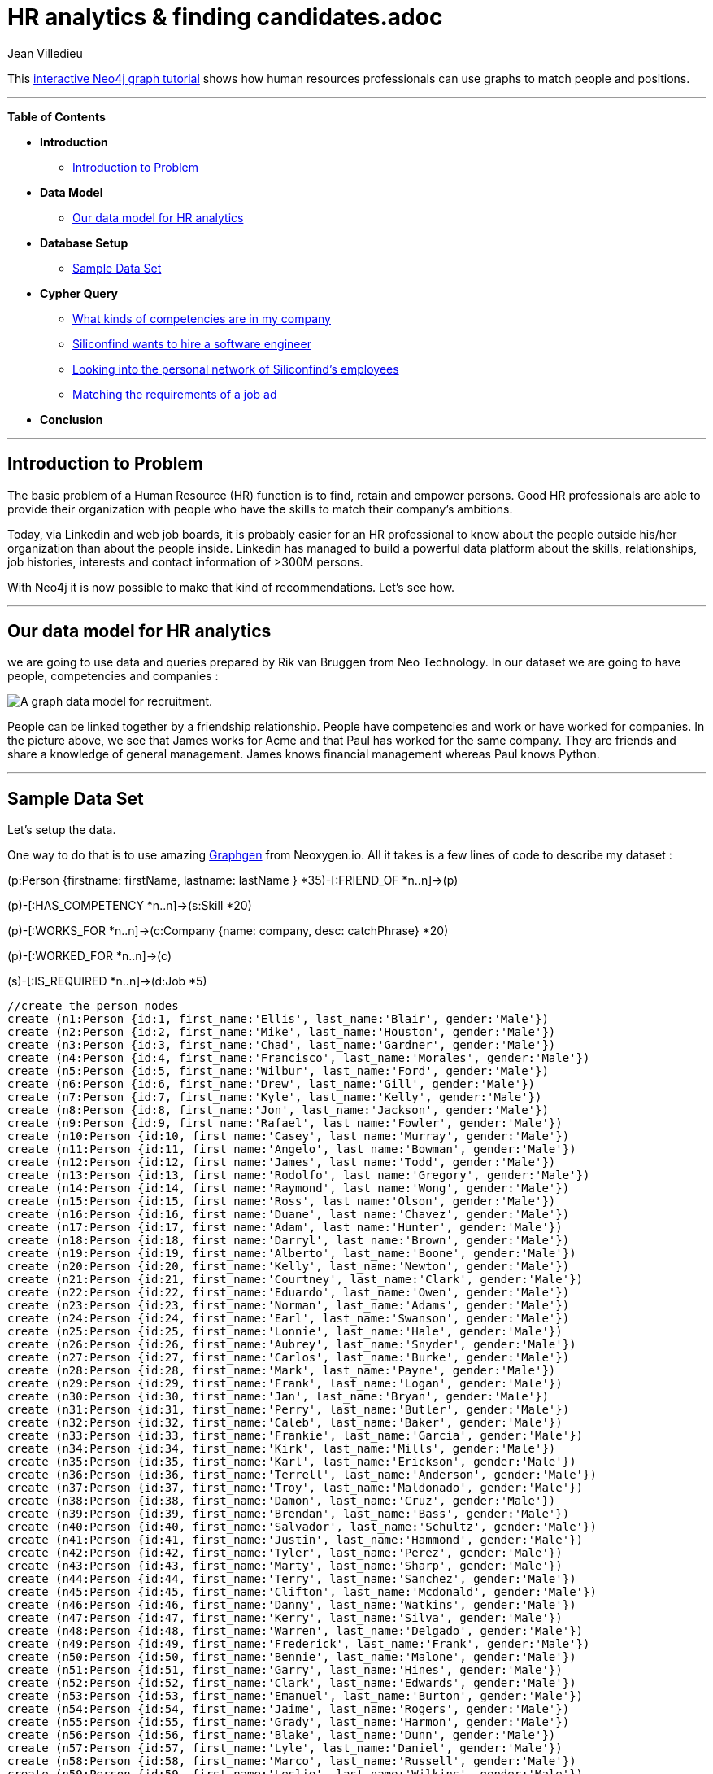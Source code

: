 = HR analytics & finding candidates.adoc
:neo4j-version: 2.1
:author: Jean Villedieu
:twitter: @jvilledieu
:tags: domain:organization, use-case:recruiting

This http://gist.neo4j.org/?94e1a2e66a34bd2a5ee0[interactive Neo4j graph tutorial] shows how human resources professionals can use graphs to match people and positions.

'''

*Table of Contents*

* *Introduction*
** <<_introduction_to_problem, Introduction to Problem>>
* *Data Model*
** <<_our_data_model_for_hr_analytics, Our data model for HR analytics>>
* *Database Setup*
** <<_sample_data_set, Sample Data Set>>
* *Cypher Query*
** <<_what_kinds_of_competencies_are_in_my_company, What kinds of competencies are in my company>>
** <<_siliconfind_wants_to_hire_a_software_engineer, Siliconfind wants to hire a software engineer>>
** <<_looking_into_the_personal_network_of_siliconfind's_employees, Looking into the personal network of Siliconfind's employees>>
** <<_matching_the_requirements_of_a_job_ad, Matching the requirements of a job ad>>
* *Conclusion*

'''

== Introduction to Problem

The basic problem of a Human Resource (HR) function is to find, retain and empower persons. Good HR professionals are able to provide their organization with people who have the skills to match their company's ambitions.

Today, via Linkedin and web job boards, it is probably easier for an HR professional to know about the people outside his/her organization than about the people inside. Linkedin has managed to build a powerful data platform about the skills, relationships, job histories, interests and contact information of >300M persons.

With Neo4j it is now possible to make that kind of recommendations. Let's see how.

'''

== Our data model for HR analytics

we are going to use data and queries prepared by Rik van Bruggen from Neo Technology. In our dataset we are going to have people, competencies and companies :

image::https://linkurio.us/wp-content/uploads/2014/10/Data-model-hr-analytics-600x337.png[A graph data model for recruitment.]

People can be linked together by a friendship relationship. People have competencies and work or have worked for companies. In the picture above, we see that James works for Acme and that Paul has worked for the same company. They are friends and share a knowledge of general management. James knows financial management whereas Paul knows Python.

'''

== Sample Data Set

Let's setup the data.

One way to do that is to use amazing http://graphgen.neoxygen.io/[Graphgen] from Neoxygen.io. All it takes is a few lines of code to describe my dataset :

(p:Person {firstname: firstName, lastname: lastName } *35)-[:FRIEND_OF *n..n]->(p)

(p)-[:HAS_COMPETENCY *n..n]->(s:Skill *20)

(p)-[:WORKS_FOR *n..n]->(c:Company {name: company, desc: catchPhrase} *20)

(p)-[:WORKED_FOR *n..n]->(c)

(s)-[:IS_REQUIRED *n..n]->(d:Job *5)

//hide
//setup
[source,cypher]
----

//create the person nodes
create (n1:Person {id:1, first_name:'Ellis', last_name:'Blair', gender:'Male'})
create (n2:Person {id:2, first_name:'Mike', last_name:'Houston', gender:'Male'})
create (n3:Person {id:3, first_name:'Chad', last_name:'Gardner', gender:'Male'})
create (n4:Person {id:4, first_name:'Francisco', last_name:'Morales', gender:'Male'})
create (n5:Person {id:5, first_name:'Wilbur', last_name:'Ford', gender:'Male'})
create (n6:Person {id:6, first_name:'Drew', last_name:'Gill', gender:'Male'})
create (n7:Person {id:7, first_name:'Kyle', last_name:'Kelly', gender:'Male'})
create (n8:Person {id:8, first_name:'Jon', last_name:'Jackson', gender:'Male'})
create (n9:Person {id:9, first_name:'Rafael', last_name:'Fowler', gender:'Male'})
create (n10:Person {id:10, first_name:'Casey', last_name:'Murray', gender:'Male'})
create (n11:Person {id:11, first_name:'Angelo', last_name:'Bowman', gender:'Male'})
create (n12:Person {id:12, first_name:'James', last_name:'Todd', gender:'Male'})
create (n13:Person {id:13, first_name:'Rodolfo', last_name:'Gregory', gender:'Male'})
create (n14:Person {id:14, first_name:'Raymond', last_name:'Wong', gender:'Male'})
create (n15:Person {id:15, first_name:'Ross', last_name:'Olson', gender:'Male'})
create (n16:Person {id:16, first_name:'Duane', last_name:'Chavez', gender:'Male'})
create (n17:Person {id:17, first_name:'Adam', last_name:'Hunter', gender:'Male'})
create (n18:Person {id:18, first_name:'Darryl', last_name:'Brown', gender:'Male'})
create (n19:Person {id:19, first_name:'Alberto', last_name:'Boone', gender:'Male'})
create (n20:Person {id:20, first_name:'Kelly', last_name:'Newton', gender:'Male'})
create (n21:Person {id:21, first_name:'Courtney', last_name:'Clark', gender:'Male'})
create (n22:Person {id:22, first_name:'Eduardo', last_name:'Owen', gender:'Male'})
create (n23:Person {id:23, first_name:'Norman', last_name:'Adams', gender:'Male'})
create (n24:Person {id:24, first_name:'Earl', last_name:'Swanson', gender:'Male'})
create (n25:Person {id:25, first_name:'Lonnie', last_name:'Hale', gender:'Male'})
create (n26:Person {id:26, first_name:'Aubrey', last_name:'Snyder', gender:'Male'})
create (n27:Person {id:27, first_name:'Carlos', last_name:'Burke', gender:'Male'})
create (n28:Person {id:28, first_name:'Mark', last_name:'Payne', gender:'Male'})
create (n29:Person {id:29, first_name:'Frank', last_name:'Logan', gender:'Male'})
create (n30:Person {id:30, first_name:'Jan', last_name:'Bryan', gender:'Male'})
create (n31:Person {id:31, first_name:'Perry', last_name:'Butler', gender:'Male'})
create (n32:Person {id:32, first_name:'Caleb', last_name:'Baker', gender:'Male'})
create (n33:Person {id:33, first_name:'Frankie', last_name:'Garcia', gender:'Male'})
create (n34:Person {id:34, first_name:'Kirk', last_name:'Mills', gender:'Male'})
create (n35:Person {id:35, first_name:'Karl', last_name:'Erickson', gender:'Male'})
create (n36:Person {id:36, first_name:'Terrell', last_name:'Anderson', gender:'Male'})
create (n37:Person {id:37, first_name:'Troy', last_name:'Maldonado', gender:'Male'})
create (n38:Person {id:38, first_name:'Damon', last_name:'Cruz', gender:'Male'})
create (n39:Person {id:39, first_name:'Brendan', last_name:'Bass', gender:'Male'})
create (n40:Person {id:40, first_name:'Salvador', last_name:'Schultz', gender:'Male'})
create (n41:Person {id:41, first_name:'Justin', last_name:'Hammond', gender:'Male'})
create (n42:Person {id:42, first_name:'Tyler', last_name:'Perez', gender:'Male'})
create (n43:Person {id:43, first_name:'Marty', last_name:'Sharp', gender:'Male'})
create (n44:Person {id:44, first_name:'Terry', last_name:'Sanchez', gender:'Male'})
create (n45:Person {id:45, first_name:'Clifton', last_name:'Mcdonald', gender:'Male'})
create (n46:Person {id:46, first_name:'Danny', last_name:'Watkins', gender:'Male'})
create (n47:Person {id:47, first_name:'Kerry', last_name:'Silva', gender:'Male'})
create (n48:Person {id:48, first_name:'Warren', last_name:'Delgado', gender:'Male'})
create (n49:Person {id:49, first_name:'Frederick', last_name:'Frank', gender:'Male'})
create (n50:Person {id:50, first_name:'Bennie', last_name:'Malone', gender:'Male'})
create (n51:Person {id:51, first_name:'Garry', last_name:'Hines', gender:'Male'})
create (n52:Person {id:52, first_name:'Clark', last_name:'Edwards', gender:'Male'})
create (n53:Person {id:53, first_name:'Emanuel', last_name:'Burton', gender:'Male'})
create (n54:Person {id:54, first_name:'Jaime', last_name:'Rogers', gender:'Male'})
create (n55:Person {id:55, first_name:'Grady', last_name:'Harmon', gender:'Male'})
create (n56:Person {id:56, first_name:'Blake', last_name:'Dunn', gender:'Male'})
create (n57:Person {id:57, first_name:'Lyle', last_name:'Daniel', gender:'Male'})
create (n58:Person {id:58, first_name:'Marco', last_name:'Russell', gender:'Male'})
create (n59:Person {id:59, first_name:'Leslie', last_name:'Wilkins', gender:'Male'})
create (n60:Person {id:60, first_name:'Ernesto', last_name:'Sutton', gender:'Male'})
create (n61:Person {id:61, first_name:'Lowell', last_name:'Rodriquez', gender:'Male'})
create (n62:Person {id:62, first_name:'Joey', last_name:'Santos', gender:'Male'})
create (n63:Person {id:63, first_name:'Christopher', last_name:'Little', gender:'Male'})
create (n64:Person {id:64, first_name:'Glenn', last_name:'Flowers', gender:'Male'})
create (n65:Person {id:65, first_name:'Reginald', last_name:'Kim', gender:'Male'})
create (n66:Person {id:66, first_name:'John', last_name:'Marshall', gender:'Male'})
create (n67:Person {id:67, first_name:'Dean', last_name:'Stanley', gender:'Male'})
create (n68:Person {id:68, first_name:'Richard', last_name:'Mckenzie', gender:'Male'})
create (n69:Person {id:69, first_name:'Jason', last_name:'King', gender:'Male'})
create (n70:Person {id:70, first_name:'Steven', last_name:'Goodwin', gender:'Male'})
create (n71:Person {id:71, first_name:'Roger', last_name:'Walker', gender:'Male'})
create (n72:Person {id:72, first_name:'Roy', last_name:'Ramos', gender:'Male'})
create (n73:Person {id:73, first_name:'Ron', last_name:'White', gender:'Male'})
create (n74:Person {id:74, first_name:'Pat', last_name:'Vega', gender:'Male'})
create (n75:Person {id:75, first_name:'Theodore', last_name:'Berry', gender:'Male'})
create (n76:Person {id:76, first_name:'Sergio', last_name:'Shelton', gender:'Male'})
create (n77:Person {id:77, first_name:'Emilio', last_name:'Miller', gender:'Male'})
create (n78:Person {id:78, first_name:'Lance', last_name:'Henry', gender:'Male'})
create (n79:Person {id:79, first_name:'Clarence', last_name:'Dennis', gender:'Male'})
create (n80:Person {id:80, first_name:'Terence', last_name:'Barton', gender:'Male'})
create (n81:Person {id:81, first_name:'Jim', last_name:'Welch', gender:'Male'})
create (n82:Person {id:82, first_name:'Rick', last_name:'Carpenter', gender:'Male'})
create (n83:Person {id:83, first_name:'Bernard', last_name:'Allen', gender:'Male'})
create (n84:Person {id:84, first_name:'Matthew', last_name:'Thornton', gender:'Male'})
create (n85:Person {id:85, first_name:'Curtis', last_name:'Powell', gender:'Male'})
create (n86:Person {id:86, first_name:'Micheal', last_name:'Soto', gender:'Male'})
create (n87:Person {id:87, first_name:'Jeremy', last_name:'Copeland', gender:'Male'})
create (n88:Person {id:88, first_name:'Ian', last_name:'Freeman', gender:'Male'})
create (n89:Person {id:89, first_name:'Homer', last_name:'Wheeler', gender:'Male'})
create (n90:Person {id:90, first_name:'Gerald', last_name:'Mccoy', gender:'Male'})
create (n91:Person {id:91, first_name:'Rene', last_name:'Hoffman', gender:'Male'})
create (n92:Person {id:92, first_name:'Eric', last_name:'Arnold', gender:'Male'})
create (n93:Person {id:93, first_name:'Chris', last_name:'Cook', gender:'Male'})
create (n94:Person {id:94, first_name:'Arthur', last_name:'Tucker', gender:'Male'})
create (n95:Person {id:95, first_name:'Ray', last_name:'Turner', gender:'Male'})
create (n96:Person {id:96, first_name:'Hector', last_name:'Townsend', gender:'Male'})
create (n97:Person {id:97, first_name:'Felipe', last_name:'Gonzalez', gender:'Male'})
create (n98:Person {id:98, first_name:'Darin', last_name:'Santiago', gender:'Male'})
create (n99:Person {id:99, first_name:'Tommie', last_name:'Holland', gender:'Male'})
create (n100:Person {id:100, first_name:'Philip', last_name:'Crawford', gender:'Male'})
create (n101:Person {id:101, first_name:'Carla', last_name:'Cannon', gender:'Female'})
create (n102:Person {id:102, first_name:'Lucy', last_name:'Hampton', gender:'Female'})
create (n103:Person {id:103, first_name:'Lorene', last_name:'Lloyd', gender:'Female'})
create (n104:Person {id:104, first_name:'Cathy', last_name:'Delgado', gender:'Female'})
create (n105:Person {id:105, first_name:'Audrey', last_name:'Carter', gender:'Female'})
create (n106:Person {id:106, first_name:'Mabel', last_name:'Cook', gender:'Female'})
create (n107:Person {id:107, first_name:'Lynda', last_name:'Willis', gender:'Female'})
create (n108:Person {id:108, first_name:'Sherri', last_name:'Thornton', gender:'Female'})
create (n109:Person {id:109, first_name:'Harriet', last_name:'Kennedy', gender:'Female'})
create (n110:Person {id:110, first_name:'Lindsey', last_name:'Lawson', gender:'Female'})
create (n111:Person {id:111, first_name:'Ann', last_name:'Blake', gender:'Female'})
create (n112:Person {id:112, first_name:'Anna', last_name:'Marsh', gender:'Female'})
create (n113:Person {id:113, first_name:'Billie', last_name:'Robbins', gender:'Female'})
create (n114:Person {id:114, first_name:'Sandra', last_name:'Brown', gender:'Female'})
create (n115:Person {id:115, first_name:'Kendra', last_name:'Murray', gender:'Female'})
create (n116:Person {id:116, first_name:'Nancy', last_name:'Peterson', gender:'Female'})
create (n117:Person {id:117, first_name:'Opal', last_name:'Howard', gender:'Female'})
create (n118:Person {id:118, first_name:'Crystal', last_name:'Schwartz', gender:'Female'})
create (n119:Person {id:119, first_name:'Sharon', last_name:'Frank', gender:'Female'})
create (n120:Person {id:120, first_name:'Whitney', last_name:'Ryan', gender:'Female'})
create (n121:Person {id:121, first_name:'Angie', last_name:'King', gender:'Female'})
create (n122:Person {id:122, first_name:'Francis', last_name:'Curtis', gender:'Female'})
create (n123:Person {id:123, first_name:'Doris', last_name:'Hansen', gender:'Female'})
create (n124:Person {id:124, first_name:'Phyllis', last_name:'Spencer', gender:'Female'})
create (n125:Person {id:125, first_name:'Deanna', last_name:'Barnes', gender:'Female'})
create (n126:Person {id:126, first_name:'Elsie', last_name:'Moreno', gender:'Female'})
create (n127:Person {id:127, first_name:'Judy', last_name:'Strickland', gender:'Female'})
create (n128:Person {id:128, first_name:'Angela', last_name:'Stanley', gender:'Female'})
create (n129:Person {id:129, first_name:'Lillian', last_name:'Lindsey', gender:'Female'})
create (n130:Person {id:130, first_name:'Bernadette', last_name:'Vasquez', gender:'Female'})
create (n131:Person {id:131, first_name:'Christine', last_name:'Burton', gender:'Female'})
create (n132:Person {id:132, first_name:'Charlotte', last_name:'Rose', gender:'Female'})
create (n133:Person {id:133, first_name:'Willie', last_name:'Jacobs', gender:'Female'})
create (n134:Person {id:134, first_name:'Gina', last_name:'Jenkins', gender:'Female'})
create (n135:Person {id:135, first_name:'Geraldine', last_name:'Campbell', gender:'Female'})
create (n136:Person {id:136, first_name:'Eileen', last_name:'Weber', gender:'Female'})
create (n137:Person {id:137, first_name:'Bonnie', last_name:'Phelps', gender:'Female'})
create (n138:Person {id:138, first_name:'Kate', last_name:'Simpson', gender:'Female'})
create (n139:Person {id:139, first_name:'Marilyn', last_name:'Bailey', gender:'Female'})
create (n140:Person {id:140, first_name:'Juana', last_name:'Parks', gender:'Female'})
create (n141:Person {id:141, first_name:'Delia', last_name:'Farmer', gender:'Female'})
create (n142:Person {id:142, first_name:'Leah', last_name:'Bishop', gender:'Female'})
create (n143:Person {id:143, first_name:'Theresa', last_name:'Munoz', gender:'Female'})
create (n144:Person {id:144, first_name:'Jenna', last_name:'Bates', gender:'Female'})
create (n145:Person {id:145, first_name:'Christie', last_name:'Figueroa', gender:'Female'})
create (n146:Person {id:146, first_name:'Jane', last_name:'Alvarez', gender:'Female'})
create (n147:Person {id:147, first_name:'Tara', last_name:'Mitchell', gender:'Female'})
create (n148:Person {id:148, first_name:'Olga', last_name:'Dennis', gender:'Female'})
create (n149:Person {id:149, first_name:'Tabitha', last_name:'Andrews', gender:'Female'})
create (n150:Person {id:150, first_name:'Frances', last_name:'Allen', gender:'Female'})
create (n151:Person {id:151, first_name:'Elsa', last_name:'Becker', gender:'Female'})
create (n152:Person {id:152, first_name:'Ashley', last_name:'Roberts', gender:'Female'})
create (n153:Person {id:153, first_name:'Debra', last_name:'Bush', gender:'Female'})
create (n154:Person {id:154, first_name:'Kristy', last_name:'Gordon', gender:'Female'})
create (n155:Person {id:155, first_name:'Ana', last_name:'Daniels', gender:'Female'})
create (n156:Person {id:156, first_name:'Dianna', last_name:'Jones', gender:'Female'})
create (n157:Person {id:157, first_name:'Molly', last_name:'Holmes', gender:'Female'})
create (n158:Person {id:158, first_name:'Holly', last_name:'Turner', gender:'Female'})
create (n159:Person {id:159, first_name:'Veronica', last_name:'Wells', gender:'Female'})
create (n160:Person {id:160, first_name:'Lillie', last_name:'Peters', gender:'Female'})
create (n161:Person {id:161, first_name:'Gloria', last_name:'Padilla', gender:'Female'})
create (n162:Person {id:162, first_name:'Georgia', last_name:'Pope', gender:'Female'})
create (n163:Person {id:163, first_name:'Tiffany', last_name:'Castro', gender:'Female'})
create (n164:Person {id:164, first_name:'Pat', last_name:'Adkins', gender:'Female'})
create (n165:Person {id:165, first_name:'Shelly', last_name:'Medina', gender:'Female'})
create (n166:Person {id:166, first_name:'Jill', last_name:'Hughes', gender:'Female'})
create (n167:Person {id:167, first_name:'Jean', last_name:'Stokes', gender:'Female'})
create (n168:Person {id:168, first_name:'Shannon', last_name:'Welch', gender:'Female'})
create (n169:Person {id:169, first_name:'Rosa', last_name:'Richards', gender:'Female'})
create (n170:Person {id:170, first_name:'Becky', last_name:'Moody', gender:'Female'})
create (n171:Person {id:171, first_name:'Helen', last_name:'Bowers', gender:'Female'})
create (n172:Person {id:172, first_name:'Jackie', last_name:'Nguyen', gender:'Female'})
create (n173:Person {id:173, first_name:'Carrie', last_name:'Buchanan', gender:'Female'})
create (n174:Person {id:174, first_name:'Bethany', last_name:'Roy', gender:'Female'})
create (n175:Person {id:175, first_name:'Beulah', last_name:'Conner', gender:'Female'})
create (n176:Person {id:176, first_name:'Bobbie', last_name:'Moran', gender:'Female'})
create (n177:Person {id:177, first_name:'Kristina', last_name:'Soto', gender:'Female'})
create (n178:Person {id:178, first_name:'Jeannie', last_name:'Kim', gender:'Female'})
create (n179:Person {id:179, first_name:'Danielle', last_name:'Pearson', gender:'Female'})
create (n180:Person {id:180, first_name:'Brandi', last_name:'Castillo', gender:'Female'})
create (n181:Person {id:181, first_name:'Cheryl', last_name:'Lamb', gender:'Female'})
create (n182:Person {id:182, first_name:'Brandy', last_name:'Francis', gender:'Female'})
create (n183:Person {id:183, first_name:'Esther', last_name:'Doyle', gender:'Female'})
create (n184:Person {id:184, first_name:'Vanessa', last_name:'Fletcher', gender:'Female'})
create (n185:Person {id:185, first_name:'Nadine', last_name:'Harrington', gender:'Female'})
create (n186:Person {id:186, first_name:'Victoria', last_name:'Alvarado', gender:'Female'})
create (n187:Person {id:187, first_name:'Cindy', last_name:'Duncan', gender:'Female'})
create (n188:Person {id:188, first_name:'Peggy', last_name:'Holland', gender:'Female'})
create (n189:Person {id:189, first_name:'Marsha', last_name:'Fuller', gender:'Female'})
create (n190:Person {id:190, first_name:'Erma', last_name:'Wood', gender:'Female'})
create (n191:Person {id:191, first_name:'Candice', last_name:'Nichols', gender:'Female'})
create (n192:Person {id:192, first_name:'Pauline', last_name:'Price', gender:'Female'})
create (n193:Person {id:193, first_name:'Joanna', last_name:'Barber', gender:'Female'})
create (n194:Person {id:194, first_name:'Pam', last_name:'Mclaughlin', gender:'Female'})
create (n195:Person {id:195, first_name:'Margarita', last_name:'Daniel', gender:'Female'})
create (n196:Person {id:196, first_name:'Traci', last_name:'Sims', gender:'Female'})
create (n197:Person {id:197, first_name:'Shawna', last_name:'Luna', gender:'Female'})
create (n198:Person {id:198, first_name:'Kimberly', last_name:'Abbott', gender:'Female'})
create (n199:Person {id:199, first_name:'Nina', last_name:'Carroll', gender:'Female'})
create (n200:Person {id:200, first_name:'Valerie', last_name:'French', gender:'Female'})

//create the competencies
create (n300:Competency {id:300, name:'Java Programming'})
create (n301:Competency {id:301, name:'Python Programming'})
create (n302:Competency {id:302, name:'Scala Programming'})
create (n303:Competency {id:303, name:'Visual Basic Programming'})
create (n304:Competency {id:304, name:'Project Management'})
create (n305:Competency {id:305, name:'People Management'})
create (n306:Competency {id:306, name:'Financial Management'})
create (n307:Competency {id:307, name:'Product Management'})
create (n308:Competency {id:308, name:'General Management'})
create (n309:Competency {id:309, name:'Carpenter'})

//create the companies
create (n400:Company {id:400, name:'Inchplus'})
create (n401:Company {id:401, name:'Bamlam'})
create (n402:Company {id:402, name:'Siliconfind'})
create (n403:Company {id:403, name:'Joykeybase'})
create (n404:Company {id:404, name:'Vivastreet'})
create (n405:Company {id:405, name:'hot-dex'})
create (n406:Company {id:406, name:'Saltice'})
create (n407:Company {id:407, name:'Lexiice'})
create (n408:Company {id:408, name:'Zooholdings'})
create (n409:Company {id:409, name:'Isis'})
create (n410:Company {id:410, name:'Doublein'})
create (n411:Company {id:411, name:'Lamtex'})
create (n412:Company {id:412, name:'Dingnix'})
create (n413:Company {id:413, name:'Zimelectrics'})
create (n414:Company {id:414, name:'Ontotechno'})
create (n415:Company {id:415, name:'Viadrill'})
create (n416:Company {id:416, name:'Zummajob'})
create (n417:Company {id:417, name:'Y-trax'})
create (n418:Company {id:418, name:'Namtom'})
create (n419:Company {id:419, name:'Caretom'})
create (n420:Company {id:420, name:'Tresmedia'})
create (n421:Company {id:421, name:'Indilane'})
create (n422:Company {id:422, name:'Greentone'})
create (n423:Company {id:423, name:'Kayhatzap'})
create (n424:Company {id:424, name:'Lanelex'})
create (n425:Company {id:425, name:'Qvosoltrax'})
create (n426:Company {id:426, name:'D-trans'})
create (n427:Company {id:427, name:'ganzelectronics'})
create (n428:Company {id:428, name:'statcane'})
create (n429:Company {id:429, name:'Zamtexon'})

//create the job openings
create (n430:Job {id:430, name:'Software Engineer'})
create (n431:Job {id:431, name:'Product Manager'})

//person works for Company
create (n1)-[:WORKS_FOR]->(n409)
create (n2)-[:WORKS_FOR]->(n405)
create (n3)-[:WORKS_FOR]->(n405)
create (n4)-[:WORKS_FOR]->(n425)
create (n5)-[:WORKS_FOR]->(n420)
create (n6)-[:WORKS_FOR]->(n402)
create (n7)-[:WORKS_FOR]->(n421)
create (n8)-[:WORKS_FOR]->(n427)
create (n9)-[:WORKS_FOR]->(n410)
create (n10)-[:WORKS_FOR]->(n405)
create (n11)-[:WORKS_FOR]->(n414)
create (n12)-[:WORKS_FOR]->(n429)
create (n13)-[:WORKS_FOR]->(n407)
create (n14)-[:WORKS_FOR]->(n413)
create (n15)-[:WORKS_FOR]->(n403)
create (n16)-[:WORKS_FOR]->(n410)
create (n17)-[:WORKS_FOR]->(n421)
create (n18)-[:WORKS_FOR]->(n412)
create (n19)-[:WORKS_FOR]->(n428)
create (n20)-[:WORKS_FOR]->(n421)
create (n21)-[:WORKS_FOR]->(n429)
create (n22)-[:WORKS_FOR]->(n408)
create (n23)-[:WORKS_FOR]->(n410)
create (n24)-[:WORKS_FOR]->(n418)
create (n25)-[:WORKS_FOR]->(n423)
create (n26)-[:WORKS_FOR]->(n404)
create (n27)-[:WORKS_FOR]->(n414)
create (n28)-[:WORKS_FOR]->(n412)
create (n29)-[:WORKS_FOR]->(n423)
create (n30)-[:WORKS_FOR]->(n408)
create (n31)-[:WORKS_FOR]->(n418)
create (n32)-[:WORKS_FOR]->(n429)
create (n33)-[:WORKS_FOR]->(n422)
create (n34)-[:WORKS_FOR]->(n426)
create (n35)-[:WORKS_FOR]->(n426)
create (n36)-[:WORKS_FOR]->(n409)
create (n37)-[:WORKS_FOR]->(n417)
create (n38)-[:WORKS_FOR]->(n407)
create (n39)-[:WORKS_FOR]->(n422)
create (n40)-[:WORKS_FOR]->(n412)
create (n41)-[:WORKS_FOR]->(n404)
create (n42)-[:WORKS_FOR]->(n420)
create (n43)-[:WORKS_FOR]->(n417)
create (n44)-[:WORKS_FOR]->(n422)
create (n45)-[:WORKS_FOR]->(n427)
create (n46)-[:WORKS_FOR]->(n418)
create (n47)-[:WORKS_FOR]->(n427)
create (n48)-[:WORKS_FOR]->(n405)
create (n49)-[:WORKS_FOR]->(n418)
create (n50)-[:WORKS_FOR]->(n400)
create (n51)-[:WORKS_FOR]->(n400)
create (n52)-[:WORKS_FOR]->(n406)
create (n53)-[:WORKS_FOR]->(n429)
create (n54)-[:WORKS_FOR]->(n405)
create (n55)-[:WORKS_FOR]->(n410)
create (n56)-[:WORKS_FOR]->(n417)
create (n57)-[:WORKS_FOR]->(n415)
create (n58)-[:WORKS_FOR]->(n417)
create (n59)-[:WORKS_FOR]->(n410)
create (n60)-[:WORKS_FOR]->(n422)
create (n61)-[:WORKS_FOR]->(n429)
create (n62)-[:WORKS_FOR]->(n416)
create (n63)-[:WORKS_FOR]->(n407)
create (n64)-[:WORKS_FOR]->(n415)
create (n65)-[:WORKS_FOR]->(n413)
create (n66)-[:WORKS_FOR]->(n407)
create (n67)-[:WORKS_FOR]->(n412)
create (n68)-[:WORKS_FOR]->(n418)
create (n69)-[:WORKS_FOR]->(n405)
create (n70)-[:WORKS_FOR]->(n400)
create (n71)-[:WORKS_FOR]->(n416)
create (n72)-[:WORKS_FOR]->(n418)
create (n73)-[:WORKS_FOR]->(n408)
create (n74)-[:WORKS_FOR]->(n401)
create (n75)-[:WORKS_FOR]->(n421)
create (n76)-[:WORKS_FOR]->(n412)
create (n77)-[:WORKS_FOR]->(n428)
create (n78)-[:WORKS_FOR]->(n411)
create (n79)-[:WORKS_FOR]->(n402)
create (n80)-[:WORKS_FOR]->(n400)
create (n81)-[:WORKS_FOR]->(n419)
create (n82)-[:WORKS_FOR]->(n417)
create (n83)-[:WORKS_FOR]->(n427)
create (n84)-[:WORKS_FOR]->(n400)
create (n85)-[:WORKS_FOR]->(n427)
create (n86)-[:WORKS_FOR]->(n410)
create (n87)-[:WORKS_FOR]->(n407)
create (n88)-[:WORKS_FOR]->(n403)
create (n89)-[:WORKS_FOR]->(n404)
create (n90)-[:WORKS_FOR]->(n423)
create (n91)-[:WORKS_FOR]->(n417)
create (n92)-[:WORKS_FOR]->(n412)
create (n93)-[:WORKS_FOR]->(n406)
create (n94)-[:WORKS_FOR]->(n424)
create (n95)-[:WORKS_FOR]->(n400)
create (n96)-[:WORKS_FOR]->(n427)
create (n97)-[:WORKS_FOR]->(n427)
create (n98)-[:WORKS_FOR]->(n409)
create (n99)-[:WORKS_FOR]->(n424)
create (n100)-[:WORKS_FOR]->(n416)
create (n101)-[:WORKS_FOR]->(n426)
create (n102)-[:WORKS_FOR]->(n417)
create (n103)-[:WORKS_FOR]->(n412)
create (n104)-[:WORKS_FOR]->(n429)
create (n105)-[:WORKS_FOR]->(n413)
create (n106)-[:WORKS_FOR]->(n415)
create (n107)-[:WORKS_FOR]->(n427)
create (n108)-[:WORKS_FOR]->(n410)
create (n109)-[:WORKS_FOR]->(n410)
create (n110)-[:WORKS_FOR]->(n414)
create (n111)-[:WORKS_FOR]->(n422)
create (n112)-[:WORKS_FOR]->(n417)
create (n113)-[:WORKS_FOR]->(n413)
create (n114)-[:WORKS_FOR]->(n420)
create (n115)-[:WORKS_FOR]->(n417)
create (n116)-[:WORKS_FOR]->(n427)
create (n117)-[:WORKS_FOR]->(n419)
create (n118)-[:WORKS_FOR]->(n420)
create (n119)-[:WORKS_FOR]->(n424)
create (n120)-[:WORKS_FOR]->(n420)
create (n121)-[:WORKS_FOR]->(n410)
create (n122)-[:WORKS_FOR]->(n419)
create (n123)-[:WORKS_FOR]->(n407)
create (n124)-[:WORKS_FOR]->(n407)
create (n125)-[:WORKS_FOR]->(n418)
create (n126)-[:WORKS_FOR]->(n412)
create (n127)-[:WORKS_FOR]->(n408)
create (n128)-[:WORKS_FOR]->(n428)
create (n129)-[:WORKS_FOR]->(n412)
create (n130)-[:WORKS_FOR]->(n412)
create (n131)-[:WORKS_FOR]->(n403)
create (n132)-[:WORKS_FOR]->(n404)
create (n133)-[:WORKS_FOR]->(n418)
create (n134)-[:WORKS_FOR]->(n419)
create (n135)-[:WORKS_FOR]->(n415)
create (n136)-[:WORKS_FOR]->(n422)
create (n137)-[:WORKS_FOR]->(n419)
create (n138)-[:WORKS_FOR]->(n409)
create (n139)-[:WORKS_FOR]->(n428)
create (n140)-[:WORKS_FOR]->(n421)
create (n141)-[:WORKS_FOR]->(n408)
create (n142)-[:WORKS_FOR]->(n425)
create (n143)-[:WORKS_FOR]->(n405)
create (n144)-[:WORKS_FOR]->(n424)
create (n145)-[:WORKS_FOR]->(n418)
create (n146)-[:WORKS_FOR]->(n424)
create (n147)-[:WORKS_FOR]->(n414)
create (n148)-[:WORKS_FOR]->(n405)
create (n149)-[:WORKS_FOR]->(n408)
create (n150)-[:WORKS_FOR]->(n417)
create (n151)-[:WORKS_FOR]->(n404)
create (n152)-[:WORKS_FOR]->(n421)
create (n153)-[:WORKS_FOR]->(n425)
create (n154)-[:WORKS_FOR]->(n405)
create (n155)-[:WORKS_FOR]->(n412)
create (n156)-[:WORKS_FOR]->(n409)
create (n157)-[:WORKS_FOR]->(n420)
create (n158)-[:WORKS_FOR]->(n425)
create (n159)-[:WORKS_FOR]->(n427)
create (n160)-[:WORKS_FOR]->(n406)
create (n161)-[:WORKS_FOR]->(n424)
create (n162)-[:WORKS_FOR]->(n401)
create (n163)-[:WORKS_FOR]->(n418)
create (n164)-[:WORKS_FOR]->(n427)
create (n165)-[:WORKS_FOR]->(n425)
create (n166)-[:WORKS_FOR]->(n419)
create (n167)-[:WORKS_FOR]->(n419)
create (n168)-[:WORKS_FOR]->(n428)
create (n169)-[:WORKS_FOR]->(n400)
create (n170)-[:WORKS_FOR]->(n401)
create (n171)-[:WORKS_FOR]->(n407)
create (n172)-[:WORKS_FOR]->(n400)
create (n173)-[:WORKS_FOR]->(n403)
create (n174)-[:WORKS_FOR]->(n416)
create (n175)-[:WORKS_FOR]->(n421)
create (n176)-[:WORKS_FOR]->(n413)
create (n177)-[:WORKS_FOR]->(n402)
create (n178)-[:WORKS_FOR]->(n418)
create (n179)-[:WORKS_FOR]->(n411)
create (n180)-[:WORKS_FOR]->(n405)
create (n181)-[:WORKS_FOR]->(n409)
create (n182)-[:WORKS_FOR]->(n415)
create (n183)-[:WORKS_FOR]->(n425)
create (n184)-[:WORKS_FOR]->(n401)
create (n185)-[:WORKS_FOR]->(n428)
create (n186)-[:WORKS_FOR]->(n400)
create (n187)-[:WORKS_FOR]->(n419)
create (n188)-[:WORKS_FOR]->(n406)
create (n189)-[:WORKS_FOR]->(n407)
create (n190)-[:WORKS_FOR]->(n424)
create (n191)-[:WORKS_FOR]->(n415)
create (n192)-[:WORKS_FOR]->(n419)
create (n193)-[:WORKS_FOR]->(n405)
create (n194)-[:WORKS_FOR]->(n413)
create (n195)-[:WORKS_FOR]->(n420)
create (n196)-[:WORKS_FOR]->(n402)
create (n197)-[:WORKS_FOR]->(n419)
create (n198)-[:WORKS_FOR]->(n425)
create (n199)-[:WORKS_FOR]->(n401)
create (n200)-[:WORKS_FOR]->(n402)

//person worked for Company
create (n182)-[:WORKED_FOR]->(n418)
create (n149)-[:WORKED_FOR]->(n404)
create (n105)-[:WORKED_FOR]->(n400)
create (n169)-[:WORKED_FOR]->(n400)
create (n107)-[:WORKED_FOR]->(n421)
create (n53)-[:WORKED_FOR]->(n421)
create (n113)-[:WORKED_FOR]->(n421)
create (n190)-[:WORKED_FOR]->(n428)
create (n128)-[:WORKED_FOR]->(n416)
create (n64)-[:WORKED_FOR]->(n407)
create (n81)-[:WORKED_FOR]->(n408)
create (n131)-[:WORKED_FOR]->(n408)
create (n94)-[:WORKED_FOR]->(n415)
create (n173)-[:WORKED_FOR]->(n407)
create (n183)-[:WORKED_FOR]->(n429)
create (n102)-[:WORKED_FOR]->(n403)
create (n41)-[:WORKED_FOR]->(n415)
create (n75)-[:WORKED_FOR]->(n412)
create (n194)-[:WORKED_FOR]->(n400)
create (n7)-[:WORKED_FOR]->(n409)
create (n84)-[:WORKED_FOR]->(n411)
create (n76)-[:WORKED_FOR]->(n426)
create (n89)-[:WORKED_FOR]->(n402)
create (n116)-[:WORKED_FOR]->(n422)
create (n181)-[:WORKED_FOR]->(n418)
create (n118)-[:WORKED_FOR]->(n415)
create (n32)-[:WORKED_FOR]->(n414)
create (n184)-[:WORKED_FOR]->(n404)
create (n110)-[:WORKED_FOR]->(n425)
create (n70)-[:WORKED_FOR]->(n404)
create (n39)-[:WORKED_FOR]->(n417)
create (n1)-[:WORKED_FOR]->(n417)
create (n70)-[:WORKED_FOR]->(n401)
create (n65)-[:WORKED_FOR]->(n426)
create (n87)-[:WORKED_FOR]->(n407)
create (n82)-[:WORKED_FOR]->(n427)
create (n185)-[:WORKED_FOR]->(n408)
create (n125)-[:WORKED_FOR]->(n426)
create (n52)-[:WORKED_FOR]->(n421)
create (n52)-[:WORKED_FOR]->(n416)
create (n51)-[:WORKED_FOR]->(n420)
create (n170)-[:WORKED_FOR]->(n414)
create (n147)-[:WORKED_FOR]->(n410)
create (n156)-[:WORKED_FOR]->(n419)
create (n83)-[:WORKED_FOR]->(n407)
create (n142)-[:WORKED_FOR]->(n410)
create (n145)-[:WORKED_FOR]->(n409)
create (n150)-[:WORKED_FOR]->(n409)
create (n107)-[:WORKED_FOR]->(n426)
create (n41)-[:WORKED_FOR]->(n422)
create (n155)-[:WORKED_FOR]->(n424)
create (n89)-[:WORKED_FOR]->(n423)
create (n65)-[:WORKED_FOR]->(n414)
create (n105)-[:WORKED_FOR]->(n400)
create (n140)-[:WORKED_FOR]->(n407)
create (n180)-[:WORKED_FOR]->(n410)
create (n162)-[:WORKED_FOR]->(n416)
create (n37)-[:WORKED_FOR]->(n420)
create (n38)-[:WORKED_FOR]->(n429)
create (n105)-[:WORKED_FOR]->(n414)
create (n38)-[:WORKED_FOR]->(n402)
create (n3)-[:WORKED_FOR]->(n414)
create (n184)-[:WORKED_FOR]->(n426)
create (n99)-[:WORKED_FOR]->(n419)
create (n179)-[:WORKED_FOR]->(n409)
create (n2)-[:WORKED_FOR]->(n414)
create (n191)-[:WORKED_FOR]->(n416)
create (n71)-[:WORKED_FOR]->(n422)
create (n64)-[:WORKED_FOR]->(n414)
create (n42)-[:WORKED_FOR]->(n410)
create (n84)-[:WORKED_FOR]->(n406)
create (n158)-[:WORKED_FOR]->(n428)
create (n150)-[:WORKED_FOR]->(n405)
create (n19)-[:WORKED_FOR]->(n420)
create (n144)-[:WORKED_FOR]->(n404)
create (n111)-[:WORKED_FOR]->(n412)
create (n104)-[:WORKED_FOR]->(n421)
create (n28)-[:WORKED_FOR]->(n412)
create (n167)-[:WORKED_FOR]->(n404)
create (n182)-[:WORKED_FOR]->(n413)
create (n75)-[:WORKED_FOR]->(n408)
create (n103)-[:WORKED_FOR]->(n411)
create (n81)-[:WORKED_FOR]->(n421)
create (n27)-[:WORKED_FOR]->(n424)
create (n110)-[:WORKED_FOR]->(n406)
create (n30)-[:WORKED_FOR]->(n404)
create (n141)-[:WORKED_FOR]->(n407)
create (n196)-[:WORKED_FOR]->(n406)
create (n31)-[:WORKED_FOR]->(n420)
create (n110)-[:WORKED_FOR]->(n410)
create (n130)-[:WORKED_FOR]->(n402)
create (n13)-[:WORKED_FOR]->(n411)
create (n148)-[:WORKED_FOR]->(n404)
create (n25)-[:WORKED_FOR]->(n400)
create (n91)-[:WORKED_FOR]->(n425)
create (n116)-[:WORKED_FOR]->(n429)
create (n39)-[:WORKED_FOR]->(n425)
create (n188)-[:WORKED_FOR]->(n407)
create (n126)-[:WORKED_FOR]->(n421)
create (n182)-[:WORKED_FOR]->(n426)
create (n75)-[:WORKED_FOR]->(n404)
create (n21)-[:WORKED_FOR]->(n412)
create (n76)-[:WORKED_FOR]->(n419)
create (n182)-[:WORKED_FOR]->(n417)
create (n14)-[:WORKED_FOR]->(n400)
create (n49)-[:WORKED_FOR]->(n406)
create (n128)-[:WORKED_FOR]->(n418)
create (n197)-[:WORKED_FOR]->(n418)
create (n47)-[:WORKED_FOR]->(n420)
create (n154)-[:WORKED_FOR]->(n410)
create (n51)-[:WORKED_FOR]->(n405)
create (n53)-[:WORKED_FOR]->(n428)
create (n114)-[:WORKED_FOR]->(n425)
create (n171)-[:WORKED_FOR]->(n409)
create (n16)-[:WORKED_FOR]->(n404)
create (n96)-[:WORKED_FOR]->(n413)
create (n176)-[:WORKED_FOR]->(n422)
create (n73)-[:WORKED_FOR]->(n418)
create (n2)-[:WORKED_FOR]->(n411)
create (n55)-[:WORKED_FOR]->(n418)
create (n171)-[:WORKED_FOR]->(n415)
create (n32)-[:WORKED_FOR]->(n426)
create (n41)-[:WORKED_FOR]->(n405)
create (n35)-[:WORKED_FOR]->(n408)
create (n22)-[:WORKED_FOR]->(n405)
create (n95)-[:WORKED_FOR]->(n400)
create (n198)-[:WORKED_FOR]->(n426)
create (n78)-[:WORKED_FOR]->(n422)
create (n129)-[:WORKED_FOR]->(n421)
create (n68)-[:WORKED_FOR]->(n418)
create (n52)-[:WORKED_FOR]->(n403)
create (n25)-[:WORKED_FOR]->(n427)
create (n31)-[:WORKED_FOR]->(n408)
create (n44)-[:WORKED_FOR]->(n421)
create (n62)-[:WORKED_FOR]->(n402)
create (n34)-[:WORKED_FOR]->(n427)
create (n152)-[:WORKED_FOR]->(n407)
create (n66)-[:WORKED_FOR]->(n429)
create (n86)-[:WORKED_FOR]->(n412)
create (n175)-[:WORKED_FOR]->(n403)
create (n13)-[:WORKED_FOR]->(n407)
create (n68)-[:WORKED_FOR]->(n426)
create (n151)-[:WORKED_FOR]->(n408)
create (n162)-[:WORKED_FOR]->(n403)
create (n144)-[:WORKED_FOR]->(n418)
create (n80)-[:WORKED_FOR]->(n405)
create (n19)-[:WORKED_FOR]->(n422)
create (n141)-[:WORKED_FOR]->(n427)
create (n160)-[:WORKED_FOR]->(n419)
create (n134)-[:WORKED_FOR]->(n412)
create (n163)-[:WORKED_FOR]->(n414)
create (n93)-[:WORKED_FOR]->(n416)
create (n147)-[:WORKED_FOR]->(n425)
create (n177)-[:WORKED_FOR]->(n409)
create (n194)-[:WORKED_FOR]->(n418)
create (n76)-[:WORKED_FOR]->(n412)
create (n110)-[:WORKED_FOR]->(n426)
create (n103)-[:WORKED_FOR]->(n428)
create (n53)-[:WORKED_FOR]->(n405)
create (n161)-[:WORKED_FOR]->(n426)
create (n138)-[:WORKED_FOR]->(n425)
create (n121)-[:WORKED_FOR]->(n403)
create (n106)-[:WORKED_FOR]->(n429)
create (n187)-[:WORKED_FOR]->(n422)
create (n144)-[:WORKED_FOR]->(n418)
create (n82)-[:WORKED_FOR]->(n424)
create (n165)-[:WORKED_FOR]->(n427)
create (n82)-[:WORKED_FOR]->(n403)
create (n111)-[:WORKED_FOR]->(n415)
create (n67)-[:WORKED_FOR]->(n402)
create (n58)-[:WORKED_FOR]->(n429)
create (n195)-[:WORKED_FOR]->(n410)
create (n32)-[:WORKED_FOR]->(n407)
create (n158)-[:WORKED_FOR]->(n414)
create (n86)-[:WORKED_FOR]->(n427)
create (n68)-[:WORKED_FOR]->(n429)
create (n154)-[:WORKED_FOR]->(n417)
create (n5)-[:WORKED_FOR]->(n404)
create (n82)-[:WORKED_FOR]->(n420)
create (n196)-[:WORKED_FOR]->(n415)
create (n20)-[:WORKED_FOR]->(n408)
create (n8)-[:WORKED_FOR]->(n429)
create (n111)-[:WORKED_FOR]->(n407)
create (n111)-[:WORKED_FOR]->(n423)
create (n21)-[:WORKED_FOR]->(n407)
create (n18)-[:WORKED_FOR]->(n415)
create (n28)-[:WORKED_FOR]->(n407)
create (n30)-[:WORKED_FOR]->(n411)
create (n53)-[:WORKED_FOR]->(n422)
create (n90)-[:WORKED_FOR]->(n414)
create (n28)-[:WORKED_FOR]->(n403)
create (n112)-[:WORKED_FOR]->(n427)
create (n86)-[:WORKED_FOR]->(n415)
create (n76)-[:WORKED_FOR]->(n405)
create (n116)-[:WORKED_FOR]->(n423)
create (n51)-[:WORKED_FOR]->(n402)
create (n144)-[:WORKED_FOR]->(n422)
create (n109)-[:WORKED_FOR]->(n405)
create (n116)-[:WORKED_FOR]->(n428)
create (n167)-[:WORKED_FOR]->(n427)
create (n199)-[:WORKED_FOR]->(n410)
create (n54)-[:WORKED_FOR]->(n421)
create (n59)-[:WORKED_FOR]->(n421)
create (n4)-[:WORKED_FOR]->(n404)
create (n183)-[:WORKED_FOR]->(n414)
create (n71)-[:WORKED_FOR]->(n406)
create (n63)-[:WORKED_FOR]->(n407)
create (n109)-[:WORKED_FOR]->(n402)
create (n123)-[:WORKED_FOR]->(n408)
create (n87)-[:WORKED_FOR]->(n417)
create (n49)-[:WORKED_FOR]->(n429)
create (n101)-[:WORKED_FOR]->(n414)
create (n88)-[:WORKED_FOR]->(n402)
create (n3)-[:WORKED_FOR]->(n400)
create (n99)-[:WORKED_FOR]->(n413)
create (n197)-[:WORKED_FOR]->(n416)
create (n73)-[:WORKED_FOR]->(n407)
create (n143)-[:WORKED_FOR]->(n423)
create (n111)-[:WORKED_FOR]->(n413)
create (n6)-[:WORKED_FOR]->(n408)
create (n197)-[:WORKED_FOR]->(n417)
create (n63)-[:WORKED_FOR]->(n409)
create (n44)-[:WORKED_FOR]->(n418)
create (n65)-[:WORKED_FOR]->(n425)
create (n39)-[:WORKED_FOR]->(n418)
create (n135)-[:WORKED_FOR]->(n429)
create (n120)-[:WORKED_FOR]->(n414)
create (n20)-[:WORKED_FOR]->(n415)
create (n199)-[:WORKED_FOR]->(n416)
create (n123)-[:WORKED_FOR]->(n400)
create (n171)-[:WORKED_FOR]->(n424)
create (n25)-[:WORKED_FOR]->(n415)
create (n199)-[:WORKED_FOR]->(n414)
create (n57)-[:WORKED_FOR]->(n402)
create (n192)-[:WORKED_FOR]->(n415)
create (n174)-[:WORKED_FOR]->(n421)
create (n111)-[:WORKED_FOR]->(n406)
create (n133)-[:WORKED_FOR]->(n419)
create (n196)-[:WORKED_FOR]->(n420)
create (n22)-[:WORKED_FOR]->(n411)
create (n134)-[:WORKED_FOR]->(n403)
create (n44)-[:WORKED_FOR]->(n404)
create (n133)-[:WORKED_FOR]->(n428)
create (n123)-[:WORKED_FOR]->(n422)
create (n196)-[:WORKED_FOR]->(n429)
create (n162)-[:WORKED_FOR]->(n411)
create (n67)-[:WORKED_FOR]->(n415)
create (n139)-[:WORKED_FOR]->(n412)
create (n121)-[:WORKED_FOR]->(n425)
create (n76)-[:WORKED_FOR]->(n425)
create (n61)-[:WORKED_FOR]->(n425)
create (n141)-[:WORKED_FOR]->(n408)
create (n116)-[:WORKED_FOR]->(n418)
create (n22)-[:WORKED_FOR]->(n429)
create (n85)-[:WORKED_FOR]->(n413)
create (n163)-[:WORKED_FOR]->(n402)
create (n27)-[:WORKED_FOR]->(n400)
create (n192)-[:WORKED_FOR]->(n408)
create (n86)-[:WORKED_FOR]->(n428)
create (n128)-[:WORKED_FOR]->(n411)
create (n32)-[:WORKED_FOR]->(n417)
create (n165)-[:WORKED_FOR]->(n401)
create (n32)-[:WORKED_FOR]->(n414)
create (n104)-[:WORKED_FOR]->(n409)
create (n91)-[:WORKED_FOR]->(n404)
create (n148)-[:WORKED_FOR]->(n403)
create (n170)-[:WORKED_FOR]->(n428)
create (n115)-[:WORKED_FOR]->(n410)
create (n149)-[:WORKED_FOR]->(n411)
create (n166)-[:WORKED_FOR]->(n414)
create (n21)-[:WORKED_FOR]->(n406)
create (n161)-[:WORKED_FOR]->(n402)
create (n96)-[:WORKED_FOR]->(n414)
create (n196)-[:WORKED_FOR]->(n412)
create (n38)-[:WORKED_FOR]->(n412)
create (n171)-[:WORKED_FOR]->(n426)
create (n190)-[:WORKED_FOR]->(n423)
create (n78)-[:WORKED_FOR]->(n428)
create (n157)-[:WORKED_FOR]->(n418)
create (n48)-[:WORKED_FOR]->(n404)
create (n36)-[:WORKED_FOR]->(n421)
create (n95)-[:WORKED_FOR]->(n419)
create (n66)-[:WORKED_FOR]->(n410)
create (n22)-[:WORKED_FOR]->(n422)
create (n128)-[:WORKED_FOR]->(n401)
create (n168)-[:WORKED_FOR]->(n420)
create (n120)-[:WORKED_FOR]->(n416)
create (n177)-[:WORKED_FOR]->(n402)
create (n169)-[:WORKED_FOR]->(n426)
create (n46)-[:WORKED_FOR]->(n407)
create (n33)-[:WORKED_FOR]->(n412)
create (n66)-[:WORKED_FOR]->(n412)
create (n42)-[:WORKED_FOR]->(n412)
create (n137)-[:WORKED_FOR]->(n414)
create (n162)-[:WORKED_FOR]->(n408)
create (n182)-[:WORKED_FOR]->(n428)
create (n170)-[:WORKED_FOR]->(n416)
create (n66)-[:WORKED_FOR]->(n413)
create (n35)-[:WORKED_FOR]->(n420)
create (n94)-[:WORKED_FOR]->(n407)
create (n30)-[:WORKED_FOR]->(n429)
create (n111)-[:WORKED_FOR]->(n419)
create (n17)-[:WORKED_FOR]->(n418)
create (n115)-[:WORKED_FOR]->(n412)
create (n64)-[:WORKED_FOR]->(n411)
create (n81)-[:WORKED_FOR]->(n426)
create (n73)-[:WORKED_FOR]->(n405)
create (n19)-[:WORKED_FOR]->(n425)
create (n50)-[:WORKED_FOR]->(n409)
create (n116)-[:WORKED_FOR]->(n412)
create (n34)-[:WORKED_FOR]->(n405)
create (n177)-[:WORKED_FOR]->(n418)
create (n64)-[:WORKED_FOR]->(n417)
create (n51)-[:WORKED_FOR]->(n405)
create (n1)-[:WORKED_FOR]->(n419)
create (n104)-[:WORKED_FOR]->(n424)
create (n16)-[:WORKED_FOR]->(n410)
create (n131)-[:WORKED_FOR]->(n407)
create (n20)-[:WORKED_FOR]->(n413)
create (n119)-[:WORKED_FOR]->(n409)
create (n184)-[:WORKED_FOR]->(n400)
create (n27)-[:WORKED_FOR]->(n409)
create (n143)-[:WORKED_FOR]->(n415)
create (n195)-[:WORKED_FOR]->(n422)
create (n21)-[:WORKED_FOR]->(n426)
create (n20)-[:WORKED_FOR]->(n422)
create (n108)-[:WORKED_FOR]->(n414)
create (n189)-[:WORKED_FOR]->(n426)
create (n161)-[:WORKED_FOR]->(n404)
create (n31)-[:WORKED_FOR]->(n404)
create (n75)-[:WORKED_FOR]->(n423)
create (n58)-[:WORKED_FOR]->(n415)
create (n14)-[:WORKED_FOR]->(n414)
create (n39)-[:WORKED_FOR]->(n400)
create (n127)-[:WORKED_FOR]->(n427)
create (n128)-[:WORKED_FOR]->(n416)
create (n154)-[:WORKED_FOR]->(n418)
create (n73)-[:WORKED_FOR]->(n419)
create (n77)-[:WORKED_FOR]->(n406)
create (n124)-[:WORKED_FOR]->(n426)
create (n9)-[:WORKED_FOR]->(n401)
create (n29)-[:WORKED_FOR]->(n403)
create (n5)-[:WORKED_FOR]->(n406)
create (n135)-[:WORKED_FOR]->(n414)
create (n143)-[:WORKED_FOR]->(n420)
create (n188)-[:WORKED_FOR]->(n409)
create (n148)-[:WORKED_FOR]->(n418)
create (n129)-[:WORKED_FOR]->(n413)
create (n144)-[:WORKED_FOR]->(n415)
create (n184)-[:WORKED_FOR]->(n425)
create (n78)-[:WORKED_FOR]->(n414)
create (n70)-[:WORKED_FOR]->(n403)
create (n115)-[:WORKED_FOR]->(n408)
create (n9)-[:WORKED_FOR]->(n401)
create (n87)-[:WORKED_FOR]->(n428)
create (n169)-[:WORKED_FOR]->(n422)
create (n72)-[:WORKED_FOR]->(n415)
create (n94)-[:WORKED_FOR]->(n408)
create (n16)-[:WORKED_FOR]->(n420)
create (n21)-[:WORKED_FOR]->(n414)
create (n145)-[:WORKED_FOR]->(n426)
create (n162)-[:WORKED_FOR]->(n418)
create (n144)-[:WORKED_FOR]->(n403)
create (n49)-[:WORKED_FOR]->(n427)
create (n200)-[:WORKED_FOR]->(n402)
create (n178)-[:WORKED_FOR]->(n407)
create (n72)-[:WORKED_FOR]->(n420)
create (n119)-[:WORKED_FOR]->(n413)
create (n65)-[:WORKED_FOR]->(n402)
create (n2)-[:WORKED_FOR]->(n413)
create (n132)-[:WORKED_FOR]->(n405)
create (n40)-[:WORKED_FOR]->(n412)
create (n71)-[:WORKED_FOR]->(n405)
create (n180)-[:WORKED_FOR]->(n428)
create (n138)-[:WORKED_FOR]->(n416)
create (n112)-[:WORKED_FOR]->(n404)
create (n24)-[:WORKED_FOR]->(n427)
create (n158)-[:WORKED_FOR]->(n420)
create (n113)-[:WORKED_FOR]->(n411)
create (n143)-[:WORKED_FOR]->(n403)
create (n178)-[:WORKED_FOR]->(n414)
create (n62)-[:WORKED_FOR]->(n423)
create (n124)-[:WORKED_FOR]->(n410)
create (n190)-[:WORKED_FOR]->(n416)
create (n47)-[:WORKED_FOR]->(n425)
create (n32)-[:WORKED_FOR]->(n429)
create (n141)-[:WORKED_FOR]->(n419)
create (n152)-[:WORKED_FOR]->(n422)
create (n129)-[:WORKED_FOR]->(n425)
create (n159)-[:WORKED_FOR]->(n418)
create (n155)-[:WORKED_FOR]->(n425)
create (n164)-[:WORKED_FOR]->(n422)
create (n72)-[:WORKED_FOR]->(n423)
create (n101)-[:WORKED_FOR]->(n414)
create (n181)-[:WORKED_FOR]->(n418)
create (n22)-[:WORKED_FOR]->(n419)
create (n51)-[:WORKED_FOR]->(n401)
create (n126)-[:WORKED_FOR]->(n419)
create (n75)-[:WORKED_FOR]->(n413)
create (n96)-[:WORKED_FOR]->(n420)
create (n194)-[:WORKED_FOR]->(n409)
create (n172)-[:WORKED_FOR]->(n409)
create (n86)-[:WORKED_FOR]->(n419)
create (n43)-[:WORKED_FOR]->(n421)
create (n131)-[:WORKED_FOR]->(n404)
create (n157)-[:WORKED_FOR]->(n403)
create (n178)-[:WORKED_FOR]->(n410)
create (n93)-[:WORKED_FOR]->(n420)
create (n186)-[:WORKED_FOR]->(n409)
create (n45)-[:WORKED_FOR]->(n416)
create (n146)-[:WORKED_FOR]->(n402)
create (n117)-[:WORKED_FOR]->(n422)
create (n4)-[:WORKED_FOR]->(n415)
create (n182)-[:WORKED_FOR]->(n418)
create (n50)-[:WORKED_FOR]->(n404)
create (n142)-[:WORKED_FOR]->(n403)
create (n21)-[:WORKED_FOR]->(n417)
create (n120)-[:WORKED_FOR]->(n413)
create (n103)-[:WORKED_FOR]->(n404)
create (n35)-[:WORKED_FOR]->(n401)
create (n78)-[:WORKED_FOR]->(n424)
create (n147)-[:WORKED_FOR]->(n428)
create (n28)-[:WORKED_FOR]->(n401)
create (n108)-[:WORKED_FOR]->(n403)
create (n81)-[:WORKED_FOR]->(n400)
create (n27)-[:WORKED_FOR]->(n408)
create (n127)-[:WORKED_FOR]->(n421)
create (n68)-[:WORKED_FOR]->(n410)
create (n106)-[:WORKED_FOR]->(n402)
create (n75)-[:WORKED_FOR]->(n402)
create (n174)-[:WORKED_FOR]->(n427)
create (n181)-[:WORKED_FOR]->(n407)
create (n161)-[:WORKED_FOR]->(n420)
create (n181)-[:WORKED_FOR]->(n417)
create (n67)-[:WORKED_FOR]->(n414)
create (n148)-[:WORKED_FOR]->(n400)
create (n93)-[:WORKED_FOR]->(n428)
create (n194)-[:WORKED_FOR]->(n403)
create (n70)-[:WORKED_FOR]->(n407)
create (n79)-[:WORKED_FOR]->(n413)
create (n159)-[:WORKED_FOR]->(n411)
create (n177)-[:WORKED_FOR]->(n416)
create (n61)-[:WORKED_FOR]->(n422)
create (n164)-[:WORKED_FOR]->(n417)
create (n46)-[:WORKED_FOR]->(n411)
create (n61)-[:WORKED_FOR]->(n418)
create (n124)-[:WORKED_FOR]->(n402)
create (n109)-[:WORKED_FOR]->(n423)
create (n161)-[:WORKED_FOR]->(n412)
create (n100)-[:WORKED_FOR]->(n412)
create (n13)-[:WORKED_FOR]->(n428)
create (n59)-[:WORKED_FOR]->(n418)
create (n71)-[:WORKED_FOR]->(n429)
create (n149)-[:WORKED_FOR]->(n404)
create (n98)-[:WORKED_FOR]->(n414)
create (n169)-[:WORKED_FOR]->(n411)
create (n20)-[:WORKED_FOR]->(n413)
create (n74)-[:WORKED_FOR]->(n415)
create (n47)-[:WORKED_FOR]->(n418)
create (n29)-[:WORKED_FOR]->(n421)
create (n104)-[:WORKED_FOR]->(n423)
create (n22)-[:WORKED_FOR]->(n418)
create (n146)-[:WORKED_FOR]->(n413)
create (n22)-[:WORKED_FOR]->(n413)
create (n121)-[:WORKED_FOR]->(n420)
create (n140)-[:WORKED_FOR]->(n416)
create (n8)-[:WORKED_FOR]->(n405)
create (n124)-[:WORKED_FOR]->(n401)
create (n187)-[:WORKED_FOR]->(n412)
create (n191)-[:WORKED_FOR]->(n411)
create (n73)-[:WORKED_FOR]->(n428)
create (n106)-[:WORKED_FOR]->(n403)
create (n38)-[:WORKED_FOR]->(n412)
create (n153)-[:WORKED_FOR]->(n420)
create (n150)-[:WORKED_FOR]->(n402)
create (n160)-[:WORKED_FOR]->(n428)
create (n186)-[:WORKED_FOR]->(n428)
create (n137)-[:WORKED_FOR]->(n400)
create (n110)-[:WORKED_FOR]->(n413)
create (n12)-[:WORKED_FOR]->(n420)
create (n186)-[:WORKED_FOR]->(n418)
create (n19)-[:WORKED_FOR]->(n409)
create (n74)-[:WORKED_FOR]->(n427)
create (n30)-[:WORKED_FOR]->(n401)
create (n48)-[:WORKED_FOR]->(n401)
create (n26)-[:WORKED_FOR]->(n415)
create (n104)-[:WORKED_FOR]->(n400)
create (n107)-[:WORKED_FOR]->(n418)
create (n165)-[:WORKED_FOR]->(n425)
create (n157)-[:WORKED_FOR]->(n408)
create (n44)-[:WORKED_FOR]->(n420)
create (n117)-[:WORKED_FOR]->(n419)
create (n100)-[:WORKED_FOR]->(n422)
create (n197)-[:WORKED_FOR]->(n419)
create (n23)-[:WORKED_FOR]->(n408)
create (n18)-[:WORKED_FOR]->(n422)
create (n87)-[:WORKED_FOR]->(n413)
create (n88)-[:WORKED_FOR]->(n416)
create (n161)-[:WORKED_FOR]->(n405)
create (n117)-[:WORKED_FOR]->(n403)
create (n94)-[:WORKED_FOR]->(n416)
create (n128)-[:WORKED_FOR]->(n410)
create (n84)-[:WORKED_FOR]->(n407)

//person has Competency
create (n1)-[:HAS_COMPETENCY]->(n305)
create (n2)-[:HAS_COMPETENCY]->(n300)
create (n3)-[:HAS_COMPETENCY]->(n308)
create (n4)-[:HAS_COMPETENCY]->(n305)
create (n5)-[:HAS_COMPETENCY]->(n303)
create (n6)-[:HAS_COMPETENCY]->(n305)
create (n7)-[:HAS_COMPETENCY]->(n304)
create (n8)-[:HAS_COMPETENCY]->(n308)
create (n9)-[:HAS_COMPETENCY]->(n305)
create (n10)-[:HAS_COMPETENCY]->(n301)
create (n11)-[:HAS_COMPETENCY]->(n302)
create (n12)-[:HAS_COMPETENCY]->(n300)
create (n13)-[:HAS_COMPETENCY]->(n304)
create (n14)-[:HAS_COMPETENCY]->(n301)
create (n15)-[:HAS_COMPETENCY]->(n304)
create (n16)-[:HAS_COMPETENCY]->(n305)
create (n17)-[:HAS_COMPETENCY]->(n306)
create (n18)-[:HAS_COMPETENCY]->(n308)
create (n19)-[:HAS_COMPETENCY]->(n303)
create (n20)-[:HAS_COMPETENCY]->(n308)
create (n21)-[:HAS_COMPETENCY]->(n308)
create (n22)-[:HAS_COMPETENCY]->(n306)
create (n23)-[:HAS_COMPETENCY]->(n301)
create (n24)-[:HAS_COMPETENCY]->(n302)
create (n25)-[:HAS_COMPETENCY]->(n308)
create (n26)-[:HAS_COMPETENCY]->(n308)
create (n27)-[:HAS_COMPETENCY]->(n308)
create (n28)-[:HAS_COMPETENCY]->(n300)
create (n29)-[:HAS_COMPETENCY]->(n306)
create (n30)-[:HAS_COMPETENCY]->(n302)
create (n31)-[:HAS_COMPETENCY]->(n306)
create (n32)-[:HAS_COMPETENCY]->(n304)
create (n33)-[:HAS_COMPETENCY]->(n305)
create (n34)-[:HAS_COMPETENCY]->(n307)
create (n35)-[:HAS_COMPETENCY]->(n309)
create (n36)-[:HAS_COMPETENCY]->(n301)
create (n37)-[:HAS_COMPETENCY]->(n305)
create (n38)-[:HAS_COMPETENCY]->(n305)
create (n39)-[:HAS_COMPETENCY]->(n304)
create (n40)-[:HAS_COMPETENCY]->(n303)
create (n41)-[:HAS_COMPETENCY]->(n302)
create (n42)-[:HAS_COMPETENCY]->(n308)
create (n43)-[:HAS_COMPETENCY]->(n307)
create (n44)-[:HAS_COMPETENCY]->(n302)
create (n45)-[:HAS_COMPETENCY]->(n305)
create (n46)-[:HAS_COMPETENCY]->(n302)
create (n47)-[:HAS_COMPETENCY]->(n301)
create (n48)-[:HAS_COMPETENCY]->(n300)
create (n49)-[:HAS_COMPETENCY]->(n300)
create (n50)-[:HAS_COMPETENCY]->(n309)
create (n51)-[:HAS_COMPETENCY]->(n308)
create (n52)-[:HAS_COMPETENCY]->(n302)
create (n53)-[:HAS_COMPETENCY]->(n306)
create (n54)-[:HAS_COMPETENCY]->(n301)
create (n55)-[:HAS_COMPETENCY]->(n306)
create (n56)-[:HAS_COMPETENCY]->(n300)
create (n57)-[:HAS_COMPETENCY]->(n309)
create (n58)-[:HAS_COMPETENCY]->(n304)
create (n59)-[:HAS_COMPETENCY]->(n301)
create (n60)-[:HAS_COMPETENCY]->(n302)
create (n61)-[:HAS_COMPETENCY]->(n309)
create (n62)-[:HAS_COMPETENCY]->(n309)
create (n63)-[:HAS_COMPETENCY]->(n309)
create (n64)-[:HAS_COMPETENCY]->(n301)
create (n65)-[:HAS_COMPETENCY]->(n307)
create (n66)-[:HAS_COMPETENCY]->(n306)
create (n67)-[:HAS_COMPETENCY]->(n306)
create (n68)-[:HAS_COMPETENCY]->(n307)
create (n69)-[:HAS_COMPETENCY]->(n301)
create (n70)-[:HAS_COMPETENCY]->(n308)
create (n71)-[:HAS_COMPETENCY]->(n309)
create (n72)-[:HAS_COMPETENCY]->(n304)
create (n73)-[:HAS_COMPETENCY]->(n307)
create (n74)-[:HAS_COMPETENCY]->(n301)
create (n75)-[:HAS_COMPETENCY]->(n305)
create (n76)-[:HAS_COMPETENCY]->(n302)
create (n77)-[:HAS_COMPETENCY]->(n306)
create (n78)-[:HAS_COMPETENCY]->(n308)
create (n79)-[:HAS_COMPETENCY]->(n309)
create (n80)-[:HAS_COMPETENCY]->(n307)
create (n81)-[:HAS_COMPETENCY]->(n303)
create (n82)-[:HAS_COMPETENCY]->(n300)
create (n83)-[:HAS_COMPETENCY]->(n302)
create (n84)-[:HAS_COMPETENCY]->(n306)
create (n85)-[:HAS_COMPETENCY]->(n308)
create (n86)-[:HAS_COMPETENCY]->(n306)
create (n87)-[:HAS_COMPETENCY]->(n309)
create (n88)-[:HAS_COMPETENCY]->(n303)
create (n89)-[:HAS_COMPETENCY]->(n305)
create (n90)-[:HAS_COMPETENCY]->(n300)
create (n91)-[:HAS_COMPETENCY]->(n302)
create (n92)-[:HAS_COMPETENCY]->(n306)
create (n93)-[:HAS_COMPETENCY]->(n309)
create (n94)-[:HAS_COMPETENCY]->(n306)
create (n95)-[:HAS_COMPETENCY]->(n302)
create (n96)-[:HAS_COMPETENCY]->(n304)
create (n97)-[:HAS_COMPETENCY]->(n305)
create (n98)-[:HAS_COMPETENCY]->(n305)
create (n99)-[:HAS_COMPETENCY]->(n307)
create (n100)-[:HAS_COMPETENCY]->(n303)
create (n101)-[:HAS_COMPETENCY]->(n300)
create (n102)-[:HAS_COMPETENCY]->(n304)
create (n103)-[:HAS_COMPETENCY]->(n301)
create (n104)-[:HAS_COMPETENCY]->(n305)
create (n105)-[:HAS_COMPETENCY]->(n305)
create (n106)-[:HAS_COMPETENCY]->(n304)
create (n107)-[:HAS_COMPETENCY]->(n308)
create (n108)-[:HAS_COMPETENCY]->(n308)
create (n109)-[:HAS_COMPETENCY]->(n303)
create (n110)-[:HAS_COMPETENCY]->(n306)
create (n111)-[:HAS_COMPETENCY]->(n308)
create (n112)-[:HAS_COMPETENCY]->(n300)
create (n113)-[:HAS_COMPETENCY]->(n304)
create (n114)-[:HAS_COMPETENCY]->(n300)
create (n115)-[:HAS_COMPETENCY]->(n307)
create (n116)-[:HAS_COMPETENCY]->(n302)
create (n117)-[:HAS_COMPETENCY]->(n300)
create (n118)-[:HAS_COMPETENCY]->(n309)
create (n119)-[:HAS_COMPETENCY]->(n303)
create (n120)-[:HAS_COMPETENCY]->(n300)
create (n121)-[:HAS_COMPETENCY]->(n301)
create (n122)-[:HAS_COMPETENCY]->(n304)
create (n123)-[:HAS_COMPETENCY]->(n308)
create (n124)-[:HAS_COMPETENCY]->(n305)
create (n125)-[:HAS_COMPETENCY]->(n304)
create (n126)-[:HAS_COMPETENCY]->(n305)
create (n127)-[:HAS_COMPETENCY]->(n303)
create (n128)-[:HAS_COMPETENCY]->(n306)
create (n129)-[:HAS_COMPETENCY]->(n303)
create (n130)-[:HAS_COMPETENCY]->(n303)
create (n131)-[:HAS_COMPETENCY]->(n302)
create (n132)-[:HAS_COMPETENCY]->(n309)
create (n133)-[:HAS_COMPETENCY]->(n305)
create (n134)-[:HAS_COMPETENCY]->(n301)
create (n135)-[:HAS_COMPETENCY]->(n306)
create (n136)-[:HAS_COMPETENCY]->(n308)
create (n137)-[:HAS_COMPETENCY]->(n302)
create (n138)-[:HAS_COMPETENCY]->(n301)
create (n139)-[:HAS_COMPETENCY]->(n307)
create (n140)-[:HAS_COMPETENCY]->(n309)
create (n141)-[:HAS_COMPETENCY]->(n306)
create (n142)-[:HAS_COMPETENCY]->(n303)
create (n143)-[:HAS_COMPETENCY]->(n304)
create (n144)-[:HAS_COMPETENCY]->(n307)
create (n145)-[:HAS_COMPETENCY]->(n307)
create (n146)-[:HAS_COMPETENCY]->(n306)
create (n147)-[:HAS_COMPETENCY]->(n304)
create (n148)-[:HAS_COMPETENCY]->(n308)
create (n149)-[:HAS_COMPETENCY]->(n306)
create (n150)-[:HAS_COMPETENCY]->(n302)
create (n151)-[:HAS_COMPETENCY]->(n302)
create (n152)-[:HAS_COMPETENCY]->(n301)
create (n153)-[:HAS_COMPETENCY]->(n303)
create (n154)-[:HAS_COMPETENCY]->(n306)
create (n155)-[:HAS_COMPETENCY]->(n301)
create (n156)-[:HAS_COMPETENCY]->(n304)
create (n157)-[:HAS_COMPETENCY]->(n307)
create (n158)-[:HAS_COMPETENCY]->(n303)
create (n159)-[:HAS_COMPETENCY]->(n307)
create (n160)-[:HAS_COMPETENCY]->(n306)
create (n161)-[:HAS_COMPETENCY]->(n307)
create (n162)-[:HAS_COMPETENCY]->(n307)
create (n163)-[:HAS_COMPETENCY]->(n309)
create (n164)-[:HAS_COMPETENCY]->(n307)
create (n165)-[:HAS_COMPETENCY]->(n302)
create (n166)-[:HAS_COMPETENCY]->(n303)
create (n167)-[:HAS_COMPETENCY]->(n306)
create (n168)-[:HAS_COMPETENCY]->(n305)
create (n169)-[:HAS_COMPETENCY]->(n305)
create (n170)-[:HAS_COMPETENCY]->(n300)
create (n171)-[:HAS_COMPETENCY]->(n302)
create (n172)-[:HAS_COMPETENCY]->(n304)
create (n173)-[:HAS_COMPETENCY]->(n302)
create (n174)-[:HAS_COMPETENCY]->(n306)
create (n175)-[:HAS_COMPETENCY]->(n309)
create (n176)-[:HAS_COMPETENCY]->(n307)
create (n177)-[:HAS_COMPETENCY]->(n305)
create (n178)-[:HAS_COMPETENCY]->(n305)
create (n179)-[:HAS_COMPETENCY]->(n305)
create (n180)-[:HAS_COMPETENCY]->(n308)
create (n181)-[:HAS_COMPETENCY]->(n306)
create (n182)-[:HAS_COMPETENCY]->(n302)
create (n183)-[:HAS_COMPETENCY]->(n304)
create (n184)-[:HAS_COMPETENCY]->(n307)
create (n185)-[:HAS_COMPETENCY]->(n300)
create (n186)-[:HAS_COMPETENCY]->(n307)
create (n187)-[:HAS_COMPETENCY]->(n309)
create (n188)-[:HAS_COMPETENCY]->(n304)
create (n189)-[:HAS_COMPETENCY]->(n305)
create (n190)-[:HAS_COMPETENCY]->(n308)
create (n191)-[:HAS_COMPETENCY]->(n301)
create (n192)-[:HAS_COMPETENCY]->(n306)
create (n193)-[:HAS_COMPETENCY]->(n302)
create (n194)-[:HAS_COMPETENCY]->(n305)
create (n195)-[:HAS_COMPETENCY]->(n305)
create (n196)-[:HAS_COMPETENCY]->(n305)
create (n197)-[:HAS_COMPETENCY]->(n309)
create (n198)-[:HAS_COMPETENCY]->(n307)
create (n199)-[:HAS_COMPETENCY]->(n309)
create (n200)-[:HAS_COMPETENCY]->(n302)
create (n1)-[:HAS_COMPETENCY]->(n306)
create (n2)-[:HAS_COMPETENCY]->(n309)
create (n3)-[:HAS_COMPETENCY]->(n303)
create (n4)-[:HAS_COMPETENCY]->(n306)
create (n5)-[:HAS_COMPETENCY]->(n305)
create (n6)-[:HAS_COMPETENCY]->(n305)
create (n7)-[:HAS_COMPETENCY]->(n309)
create (n8)-[:HAS_COMPETENCY]->(n306)
create (n9)-[:HAS_COMPETENCY]->(n309)
create (n10)-[:HAS_COMPETENCY]->(n301)
create (n11)-[:HAS_COMPETENCY]->(n303)
create (n12)-[:HAS_COMPETENCY]->(n302)
create (n13)-[:HAS_COMPETENCY]->(n307)
create (n14)-[:HAS_COMPETENCY]->(n301)
create (n15)-[:HAS_COMPETENCY]->(n308)
create (n16)-[:HAS_COMPETENCY]->(n309)
create (n17)-[:HAS_COMPETENCY]->(n305)
create (n18)-[:HAS_COMPETENCY]->(n306)
create (n19)-[:HAS_COMPETENCY]->(n302)
create (n20)-[:HAS_COMPETENCY]->(n309)
create (n21)-[:HAS_COMPETENCY]->(n304)
create (n22)-[:HAS_COMPETENCY]->(n305)
create (n23)-[:HAS_COMPETENCY]->(n308)
create (n24)-[:HAS_COMPETENCY]->(n300)
create (n25)-[:HAS_COMPETENCY]->(n300)
create (n26)-[:HAS_COMPETENCY]->(n302)
create (n27)-[:HAS_COMPETENCY]->(n308)
create (n28)-[:HAS_COMPETENCY]->(n307)
create (n29)-[:HAS_COMPETENCY]->(n301)
create (n30)-[:HAS_COMPETENCY]->(n305)
create (n31)-[:HAS_COMPETENCY]->(n303)
create (n32)-[:HAS_COMPETENCY]->(n307)
create (n33)-[:HAS_COMPETENCY]->(n305)
create (n34)-[:HAS_COMPETENCY]->(n305)
create (n35)-[:HAS_COMPETENCY]->(n302)
create (n36)-[:HAS_COMPETENCY]->(n301)
create (n37)-[:HAS_COMPETENCY]->(n300)
create (n38)-[:HAS_COMPETENCY]->(n307)
create (n39)-[:HAS_COMPETENCY]->(n307)
create (n40)-[:HAS_COMPETENCY]->(n308)
create (n41)-[:HAS_COMPETENCY]->(n303)
create (n42)-[:HAS_COMPETENCY]->(n304)
create (n43)-[:HAS_COMPETENCY]->(n305)
create (n44)-[:HAS_COMPETENCY]->(n302)
create (n45)-[:HAS_COMPETENCY]->(n304)
create (n46)-[:HAS_COMPETENCY]->(n306)
create (n47)-[:HAS_COMPETENCY]->(n305)
create (n48)-[:HAS_COMPETENCY]->(n304)
create (n49)-[:HAS_COMPETENCY]->(n300)
create (n50)-[:HAS_COMPETENCY]->(n305)
create (n51)-[:HAS_COMPETENCY]->(n304)
create (n52)-[:HAS_COMPETENCY]->(n300)
create (n53)-[:HAS_COMPETENCY]->(n304)
create (n54)-[:HAS_COMPETENCY]->(n304)
create (n55)-[:HAS_COMPETENCY]->(n306)
create (n56)-[:HAS_COMPETENCY]->(n304)
create (n57)-[:HAS_COMPETENCY]->(n303)
create (n58)-[:HAS_COMPETENCY]->(n306)
create (n59)-[:HAS_COMPETENCY]->(n303)
create (n60)-[:HAS_COMPETENCY]->(n302)
create (n61)-[:HAS_COMPETENCY]->(n308)
create (n62)-[:HAS_COMPETENCY]->(n303)
create (n63)-[:HAS_COMPETENCY]->(n302)
create (n64)-[:HAS_COMPETENCY]->(n308)
create (n65)-[:HAS_COMPETENCY]->(n300)
create (n66)-[:HAS_COMPETENCY]->(n300)
create (n67)-[:HAS_COMPETENCY]->(n301)
create (n68)-[:HAS_COMPETENCY]->(n304)
create (n69)-[:HAS_COMPETENCY]->(n306)
create (n70)-[:HAS_COMPETENCY]->(n308)
create (n71)-[:HAS_COMPETENCY]->(n307)
create (n72)-[:HAS_COMPETENCY]->(n300)
create (n73)-[:HAS_COMPETENCY]->(n303)
create (n74)-[:HAS_COMPETENCY]->(n304)
create (n75)-[:HAS_COMPETENCY]->(n301)
create (n76)-[:HAS_COMPETENCY]->(n309)
create (n77)-[:HAS_COMPETENCY]->(n301)
create (n78)-[:HAS_COMPETENCY]->(n300)
create (n79)-[:HAS_COMPETENCY]->(n300)
create (n80)-[:HAS_COMPETENCY]->(n300)
create (n81)-[:HAS_COMPETENCY]->(n302)
create (n82)-[:HAS_COMPETENCY]->(n301)
create (n83)-[:HAS_COMPETENCY]->(n300)
create (n84)-[:HAS_COMPETENCY]->(n308)
create (n85)-[:HAS_COMPETENCY]->(n309)
create (n86)-[:HAS_COMPETENCY]->(n307)
create (n87)-[:HAS_COMPETENCY]->(n309)
create (n88)-[:HAS_COMPETENCY]->(n302)
create (n89)-[:HAS_COMPETENCY]->(n300)
create (n90)-[:HAS_COMPETENCY]->(n309)
create (n91)-[:HAS_COMPETENCY]->(n306)
create (n92)-[:HAS_COMPETENCY]->(n308)
create (n93)-[:HAS_COMPETENCY]->(n305)
create (n94)-[:HAS_COMPETENCY]->(n302)
create (n95)-[:HAS_COMPETENCY]->(n305)
create (n96)-[:HAS_COMPETENCY]->(n306)
create (n97)-[:HAS_COMPETENCY]->(n305)
create (n98)-[:HAS_COMPETENCY]->(n308)
create (n99)-[:HAS_COMPETENCY]->(n301)
create (n100)-[:HAS_COMPETENCY]->(n300)
create (n101)-[:HAS_COMPETENCY]->(n308)
create (n102)-[:HAS_COMPETENCY]->(n305)
create (n103)-[:HAS_COMPETENCY]->(n304)
create (n104)-[:HAS_COMPETENCY]->(n302)
create (n105)-[:HAS_COMPETENCY]->(n308)
create (n106)-[:HAS_COMPETENCY]->(n304)
create (n107)-[:HAS_COMPETENCY]->(n305)
create (n108)-[:HAS_COMPETENCY]->(n309)
create (n109)-[:HAS_COMPETENCY]->(n309)
create (n110)-[:HAS_COMPETENCY]->(n309)
create (n111)-[:HAS_COMPETENCY]->(n308)
create (n112)-[:HAS_COMPETENCY]->(n301)
create (n113)-[:HAS_COMPETENCY]->(n308)
create (n114)-[:HAS_COMPETENCY]->(n300)
create (n115)-[:HAS_COMPETENCY]->(n300)
create (n116)-[:HAS_COMPETENCY]->(n304)
create (n117)-[:HAS_COMPETENCY]->(n308)
create (n118)-[:HAS_COMPETENCY]->(n301)
create (n119)-[:HAS_COMPETENCY]->(n300)
create (n121)-[:HAS_COMPETENCY]->(n305)
create (n122)-[:HAS_COMPETENCY]->(n307)
create (n123)-[:HAS_COMPETENCY]->(n300)
create (n124)-[:HAS_COMPETENCY]->(n309)
create (n125)-[:HAS_COMPETENCY]->(n305)
create (n126)-[:HAS_COMPETENCY]->(n301)
create (n127)-[:HAS_COMPETENCY]->(n301)
create (n128)-[:HAS_COMPETENCY]->(n309)
create (n129)-[:HAS_COMPETENCY]->(n306)
create (n130)-[:HAS_COMPETENCY]->(n300)
create (n131)-[:HAS_COMPETENCY]->(n302)
create (n132)-[:HAS_COMPETENCY]->(n309)
create (n133)-[:HAS_COMPETENCY]->(n306)
create (n134)-[:HAS_COMPETENCY]->(n307)
create (n135)-[:HAS_COMPETENCY]->(n305)
create (n136)-[:HAS_COMPETENCY]->(n301)
create (n137)-[:HAS_COMPETENCY]->(n305)
create (n138)-[:HAS_COMPETENCY]->(n303)
create (n139)-[:HAS_COMPETENCY]->(n306)
create (n140)-[:HAS_COMPETENCY]->(n300)
create (n141)-[:HAS_COMPETENCY]->(n300)
create (n142)-[:HAS_COMPETENCY]->(n308)
create (n143)-[:HAS_COMPETENCY]->(n300)
create (n144)-[:HAS_COMPETENCY]->(n301)
create (n145)-[:HAS_COMPETENCY]->(n307)
create (n146)-[:HAS_COMPETENCY]->(n305)
create (n147)-[:HAS_COMPETENCY]->(n308)
create (n148)-[:HAS_COMPETENCY]->(n305)
create (n149)-[:HAS_COMPETENCY]->(n309)
create (n150)-[:HAS_COMPETENCY]->(n308)
create (n151)-[:HAS_COMPETENCY]->(n306)
create (n152)-[:HAS_COMPETENCY]->(n308)
create (n153)-[:HAS_COMPETENCY]->(n305)
create (n154)-[:HAS_COMPETENCY]->(n308)
create (n155)-[:HAS_COMPETENCY]->(n308)
create (n156)-[:HAS_COMPETENCY]->(n307)
create (n157)-[:HAS_COMPETENCY]->(n304)
create (n158)-[:HAS_COMPETENCY]->(n300)
create (n159)-[:HAS_COMPETENCY]->(n305)
create (n160)-[:HAS_COMPETENCY]->(n301)
create (n161)-[:HAS_COMPETENCY]->(n300)
create (n162)-[:HAS_COMPETENCY]->(n301)
create (n163)-[:HAS_COMPETENCY]->(n305)
create (n164)-[:HAS_COMPETENCY]->(n302)
create (n165)-[:HAS_COMPETENCY]->(n308)
create (n166)-[:HAS_COMPETENCY]->(n308)
create (n167)-[:HAS_COMPETENCY]->(n304)
create (n168)-[:HAS_COMPETENCY]->(n305)
create (n169)-[:HAS_COMPETENCY]->(n305)
create (n170)-[:HAS_COMPETENCY]->(n303)
create (n171)-[:HAS_COMPETENCY]->(n303)
create (n172)-[:HAS_COMPETENCY]->(n302)
create (n173)-[:HAS_COMPETENCY]->(n308)
create (n174)-[:HAS_COMPETENCY]->(n302)
create (n175)-[:HAS_COMPETENCY]->(n306)
create (n176)-[:HAS_COMPETENCY]->(n301)
create (n177)-[:HAS_COMPETENCY]->(n305)
create (n178)-[:HAS_COMPETENCY]->(n301)
create (n179)-[:HAS_COMPETENCY]->(n306)
create (n180)-[:HAS_COMPETENCY]->(n304)
create (n181)-[:HAS_COMPETENCY]->(n304)
create (n182)-[:HAS_COMPETENCY]->(n301)
create (n183)-[:HAS_COMPETENCY]->(n307)
create (n184)-[:HAS_COMPETENCY]->(n306)
create (n185)-[:HAS_COMPETENCY]->(n304)
create (n186)-[:HAS_COMPETENCY]->(n305)
create (n187)-[:HAS_COMPETENCY]->(n308)
create (n188)-[:HAS_COMPETENCY]->(n302)
create (n189)-[:HAS_COMPETENCY]->(n309)
create (n190)-[:HAS_COMPETENCY]->(n303)
create (n191)-[:HAS_COMPETENCY]->(n301)
create (n192)-[:HAS_COMPETENCY]->(n309)
create (n193)-[:HAS_COMPETENCY]->(n308)
create (n194)-[:HAS_COMPETENCY]->(n307)
create (n195)-[:HAS_COMPETENCY]->(n308)
create (n196)-[:HAS_COMPETENCY]->(n308)
create (n197)-[:HAS_COMPETENCY]->(n304)
create (n198)-[:HAS_COMPETENCY]->(n301)
create (n199)-[:HAS_COMPETENCY]->(n302)
create (n200)-[:HAS_COMPETENCY]->(n309)
create (n15)-[:HAS_COMPETENCY]->(n302)
create (n161)-[:HAS_COMPETENCY]->(n306)
create (n92)-[:HAS_COMPETENCY]->(n300)
create (n33)-[:HAS_COMPETENCY]->(n305)
create (n46)-[:HAS_COMPETENCY]->(n302)
create (n130)-[:HAS_COMPETENCY]->(n307)
create (n78)-[:HAS_COMPETENCY]->(n305)
create (n200)-[:HAS_COMPETENCY]->(n304)
create (n115)-[:HAS_COMPETENCY]->(n306)
create (n109)-[:HAS_COMPETENCY]->(n306)
create (n53)-[:HAS_COMPETENCY]->(n304)
create (n147)-[:HAS_COMPETENCY]->(n302)
create (n87)-[:HAS_COMPETENCY]->(n308)
create (n134)-[:HAS_COMPETENCY]->(n300)
create (n113)-[:HAS_COMPETENCY]->(n308)
create (n171)-[:HAS_COMPETENCY]->(n307)
create (n182)-[:HAS_COMPETENCY]->(n308)
create (n161)-[:HAS_COMPETENCY]->(n302)
create (n57)-[:HAS_COMPETENCY]->(n303)
create (n117)-[:HAS_COMPETENCY]->(n304)
create (n74)-[:HAS_COMPETENCY]->(n308)
create (n32)-[:HAS_COMPETENCY]->(n304)
create (n38)-[:HAS_COMPETENCY]->(n301)
create (n200)-[:HAS_COMPETENCY]->(n308)
create (n119)-[:HAS_COMPETENCY]->(n304)
create (n21)-[:HAS_COMPETENCY]->(n305)
create (n195)-[:HAS_COMPETENCY]->(n306)
create (n142)-[:HAS_COMPETENCY]->(n307)
create (n197)-[:HAS_COMPETENCY]->(n303)
create (n192)-[:HAS_COMPETENCY]->(n302)
create (n190)-[:HAS_COMPETENCY]->(n308)
create (n84)-[:HAS_COMPETENCY]->(n302)
create (n2)-[:HAS_COMPETENCY]->(n304)
create (n77)-[:HAS_COMPETENCY]->(n306)
create (n19)-[:HAS_COMPETENCY]->(n302)
create (n180)-[:HAS_COMPETENCY]->(n308)
create (n186)-[:HAS_COMPETENCY]->(n309)
create (n177)-[:HAS_COMPETENCY]->(n308)
create (n167)-[:HAS_COMPETENCY]->(n300)
create (n95)-[:HAS_COMPETENCY]->(n305)
create (n77)-[:HAS_COMPETENCY]->(n306)
create (n133)-[:HAS_COMPETENCY]->(n300)
create (n193)-[:HAS_COMPETENCY]->(n303)
create (n120)-[:HAS_COMPETENCY]->(n301)
create (n26)-[:HAS_COMPETENCY]->(n303)
create (n69)-[:HAS_COMPETENCY]->(n304)
create (n85)-[:HAS_COMPETENCY]->(n301)
create (n19)-[:HAS_COMPETENCY]->(n304)
create (n107)-[:HAS_COMPETENCY]->(n305)
create (n26)-[:HAS_COMPETENCY]->(n307)
create (n114)-[:HAS_COMPETENCY]->(n304)
create (n54)-[:HAS_COMPETENCY]->(n301)
create (n197)-[:HAS_COMPETENCY]->(n302)
create (n86)-[:HAS_COMPETENCY]->(n300)
create (n142)-[:HAS_COMPETENCY]->(n300)
create (n116)-[:HAS_COMPETENCY]->(n300)
create (n87)-[:HAS_COMPETENCY]->(n307)
create (n115)-[:HAS_COMPETENCY]->(n303)
create (n48)-[:HAS_COMPETENCY]->(n304)
create (n68)-[:HAS_COMPETENCY]->(n304)
create (n162)-[:HAS_COMPETENCY]->(n309)
create (n173)-[:HAS_COMPETENCY]->(n305)
create (n184)-[:HAS_COMPETENCY]->(n307)
create (n160)-[:HAS_COMPETENCY]->(n301)
create (n151)-[:HAS_COMPETENCY]->(n300)
create (n11)-[:HAS_COMPETENCY]->(n303)
create (n1)-[:HAS_COMPETENCY]->(n301)
create (n21)-[:HAS_COMPETENCY]->(n304)
create (n86)-[:HAS_COMPETENCY]->(n303)
create (n99)-[:HAS_COMPETENCY]->(n304)
create (n199)-[:HAS_COMPETENCY]->(n308)
create (n134)-[:HAS_COMPETENCY]->(n305)
create (n196)-[:HAS_COMPETENCY]->(n308)
create (n28)-[:HAS_COMPETENCY]->(n300)
create (n182)-[:HAS_COMPETENCY]->(n309)
create (n21)-[:HAS_COMPETENCY]->(n309)
create (n189)-[:HAS_COMPETENCY]->(n305)
create (n34)-[:HAS_COMPETENCY]->(n302)
create (n122)-[:HAS_COMPETENCY]->(n308)
create (n27)-[:HAS_COMPETENCY]->(n306)
create (n153)-[:HAS_COMPETENCY]->(n302)
create (n48)-[:HAS_COMPETENCY]->(n308)
create (n166)-[:HAS_COMPETENCY]->(n302)
create (n168)-[:HAS_COMPETENCY]->(n304)
create (n30)-[:HAS_COMPETENCY]->(n303)
create (n38)-[:HAS_COMPETENCY]->(n300)
create (n196)-[:HAS_COMPETENCY]->(n308)
create (n35)-[:HAS_COMPETENCY]->(n300)
create (n99)-[:HAS_COMPETENCY]->(n302)
create (n148)-[:HAS_COMPETENCY]->(n300)
create (n122)-[:HAS_COMPETENCY]->(n305)
create (n191)-[:HAS_COMPETENCY]->(n303)
create (n24)-[:HAS_COMPETENCY]->(n308)
create (n134)-[:HAS_COMPETENCY]->(n309)
create (n170)-[:HAS_COMPETENCY]->(n309)
create (n88)-[:HAS_COMPETENCY]->(n302)
create (n75)-[:HAS_COMPETENCY]->(n300)
create (n14)-[:HAS_COMPETENCY]->(n306)

//person friend of other person
create (n125)-[:FRIEND_OF]->(n165)
create (n135)-[:FRIEND_OF]->(n150)
create (n90)-[:FRIEND_OF]->(n1)
create (n102)-[:FRIEND_OF]->(n88)
create (n131)-[:FRIEND_OF]->(n140)
create (n156)-[:FRIEND_OF]->(n191)
create (n160)-[:FRIEND_OF]->(n131)
create (n64)-[:FRIEND_OF]->(n174)
create (n6)-[:FRIEND_OF]->(n2)
create (n70)-[:FRIEND_OF]->(n144)
create (n59)-[:FRIEND_OF]->(n196)
create (n144)-[:FRIEND_OF]->(n164)
create (n20)-[:FRIEND_OF]->(n191)
create (n75)-[:FRIEND_OF]->(n155)
create (n3)-[:FRIEND_OF]->(n104)
create (n26)-[:FRIEND_OF]->(n178)
create (n176)-[:FRIEND_OF]->(n103)
create (n196)-[:FRIEND_OF]->(n84)
create (n15)-[:FRIEND_OF]->(n47)
create (n184)-[:FRIEND_OF]->(n22)
create (n172)-[:FRIEND_OF]->(n96)
create (n50)-[:FRIEND_OF]->(n61)
create (n188)-[:FRIEND_OF]->(n62)
create (n143)-[:FRIEND_OF]->(n162)
create (n143)-[:FRIEND_OF]->(n27)
create (n82)-[:FRIEND_OF]->(n91)
create (n97)-[:FRIEND_OF]->(n40)
create (n141)-[:FRIEND_OF]->(n114)
create (n1)-[:FRIEND_OF]->(n70)
create (n85)-[:FRIEND_OF]->(n100)
create (n18)-[:FRIEND_OF]->(n131)
create (n134)-[:FRIEND_OF]->(n143)
create (n180)-[:FRIEND_OF]->(n102)
create (n82)-[:FRIEND_OF]->(n33)
create (n109)-[:FRIEND_OF]->(n127)
create (n128)-[:FRIEND_OF]->(n36)
create (n39)-[:FRIEND_OF]->(n143)
create (n86)-[:FRIEND_OF]->(n96)
create (n122)-[:FRIEND_OF]->(n61)
create (n110)-[:FRIEND_OF]->(n141)
create (n46)-[:FRIEND_OF]->(n43)
create (n110)-[:FRIEND_OF]->(n60)
create (n89)-[:FRIEND_OF]->(n128)
create (n45)-[:FRIEND_OF]->(n129)
create (n86)-[:FRIEND_OF]->(n14)
create (n49)-[:FRIEND_OF]->(n1)
create (n58)-[:FRIEND_OF]->(n48)
create (n110)-[:FRIEND_OF]->(n180)
create (n110)-[:FRIEND_OF]->(n73)
create (n109)-[:FRIEND_OF]->(n125)
create (n22)-[:FRIEND_OF]->(n66)
create (n145)-[:FRIEND_OF]->(n148)
create (n181)-[:FRIEND_OF]->(n117)
create (n90)-[:FRIEND_OF]->(n122)
create (n8)-[:FRIEND_OF]->(n46)
create (n170)-[:FRIEND_OF]->(n100)
create (n30)-[:FRIEND_OF]->(n195)
create (n119)-[:FRIEND_OF]->(n5)
create (n184)-[:FRIEND_OF]->(n120)
create (n74)-[:FRIEND_OF]->(n94)
create (n72)-[:FRIEND_OF]->(n181)
create (n24)-[:FRIEND_OF]->(n197)
create (n46)-[:FRIEND_OF]->(n55)
create (n7)-[:FRIEND_OF]->(n85)
create (n100)-[:FRIEND_OF]->(n124)
create (n44)-[:FRIEND_OF]->(n98)
create (n24)-[:FRIEND_OF]->(n119)
create (n82)-[:FRIEND_OF]->(n118)
create (n106)-[:FRIEND_OF]->(n195)
create (n189)-[:FRIEND_OF]->(n7)
create (n103)-[:FRIEND_OF]->(n83)
create (n32)-[:FRIEND_OF]->(n14)
create (n150)-[:FRIEND_OF]->(n168)
create (n11)-[:FRIEND_OF]->(n128)
create (n73)-[:FRIEND_OF]->(n58)
create (n109)-[:FRIEND_OF]->(n188)
create (n22)-[:FRIEND_OF]->(n88)
create (n25)-[:FRIEND_OF]->(n37)
create (n109)-[:FRIEND_OF]->(n95)
create (n184)-[:FRIEND_OF]->(n122)
create (n114)-[:FRIEND_OF]->(n161)
create (n35)-[:FRIEND_OF]->(n33)
create (n1)-[:FRIEND_OF]->(n147)
create (n37)-[:FRIEND_OF]->(n21)
create (n158)-[:FRIEND_OF]->(n197)
create (n94)-[:FRIEND_OF]->(n67)
create (n27)-[:FRIEND_OF]->(n31)
create (n82)-[:FRIEND_OF]->(n79)
create (n145)-[:FRIEND_OF]->(n161)
create (n72)-[:FRIEND_OF]->(n144)
create (n99)-[:FRIEND_OF]->(n81)
create (n26)-[:FRIEND_OF]->(n185)
create (n166)-[:FRIEND_OF]->(n53)
create (n47)-[:FRIEND_OF]->(n15)
create (n64)-[:FRIEND_OF]->(n17)
create (n8)-[:FRIEND_OF]->(n189)
create (n8)-[:FRIEND_OF]->(n186)
create (n183)-[:FRIEND_OF]->(n155)
create (n98)-[:FRIEND_OF]->(n51)
create (n11)-[:FRIEND_OF]->(n66)
create (n139)-[:FRIEND_OF]->(n159)
create (n45)-[:FRIEND_OF]->(n117)
create (n173)-[:FRIEND_OF]->(n37)
create (n2)-[:FRIEND_OF]->(n198)
create (n17)-[:FRIEND_OF]->(n117)
create (n79)-[:FRIEND_OF]->(n193)
create (n28)-[:FRIEND_OF]->(n174)
create (n80)-[:FRIEND_OF]->(n1)
create (n48)-[:FRIEND_OF]->(n82)
create (n122)-[:FRIEND_OF]->(n147)
create (n140)-[:FRIEND_OF]->(n200)
create (n193)-[:FRIEND_OF]->(n27)
create (n41)-[:FRIEND_OF]->(n49)
create (n176)-[:FRIEND_OF]->(n65)
create (n7)-[:FRIEND_OF]->(n56)
create (n19)-[:FRIEND_OF]->(n75)
create (n185)-[:FRIEND_OF]->(n141)
create (n198)-[:FRIEND_OF]->(n180)
create (n154)-[:FRIEND_OF]->(n77)
create (n40)-[:FRIEND_OF]->(n115)
create (n71)-[:FRIEND_OF]->(n196)
create (n47)-[:FRIEND_OF]->(n12)
create (n68)-[:FRIEND_OF]->(n183)
create (n135)-[:FRIEND_OF]->(n90)
create (n124)-[:FRIEND_OF]->(n4)
create (n40)-[:FRIEND_OF]->(n198)
create (n165)-[:FRIEND_OF]->(n20)
create (n4)-[:FRIEND_OF]->(n80)
create (n38)-[:FRIEND_OF]->(n51)
create (n161)-[:FRIEND_OF]->(n38)
create (n117)-[:FRIEND_OF]->(n41)
create (n47)-[:FRIEND_OF]->(n197)
create (n86)-[:FRIEND_OF]->(n89)
create (n67)-[:FRIEND_OF]->(n34)
create (n119)-[:FRIEND_OF]->(n157)
create (n135)-[:FRIEND_OF]->(n200)
create (n3)-[:FRIEND_OF]->(n101)
create (n36)-[:FRIEND_OF]->(n147)
create (n134)-[:FRIEND_OF]->(n65)
create (n153)-[:FRIEND_OF]->(n94)
create (n14)-[:FRIEND_OF]->(n64)
create (n109)-[:FRIEND_OF]->(n161)
create (n193)-[:FRIEND_OF]->(n171)
create (n94)-[:FRIEND_OF]->(n4)
create (n199)-[:FRIEND_OF]->(n192)
create (n73)-[:FRIEND_OF]->(n160)
create (n100)-[:FRIEND_OF]->(n118)
create (n65)-[:FRIEND_OF]->(n89)
create (n65)-[:FRIEND_OF]->(n154)
create (n10)-[:FRIEND_OF]->(n20)
create (n100)-[:FRIEND_OF]->(n151)
create (n82)-[:FRIEND_OF]->(n85)
create (n35)-[:FRIEND_OF]->(n52)
create (n200)-[:FRIEND_OF]->(n24)
create (n167)-[:FRIEND_OF]->(n198)
create (n123)-[:FRIEND_OF]->(n137)
create (n1)-[:FRIEND_OF]->(n156)
create (n175)-[:FRIEND_OF]->(n188)
create (n187)-[:FRIEND_OF]->(n31)
create (n7)-[:FRIEND_OF]->(n26)
create (n162)-[:FRIEND_OF]->(n70)
create (n10)-[:FRIEND_OF]->(n121)
create (n159)-[:FRIEND_OF]->(n72)
create (n79)-[:FRIEND_OF]->(n132)
create (n200)-[:FRIEND_OF]->(n48)
create (n172)-[:FRIEND_OF]->(n94)
create (n19)-[:FRIEND_OF]->(n99)
create (n159)-[:FRIEND_OF]->(n146)
create (n99)-[:FRIEND_OF]->(n16)
create (n91)-[:FRIEND_OF]->(n58)
create (n105)-[:FRIEND_OF]->(n140)
create (n47)-[:FRIEND_OF]->(n176)
create (n174)-[:FRIEND_OF]->(n114)
create (n79)-[:FRIEND_OF]->(n167)
create (n145)-[:FRIEND_OF]->(n87)
create (n122)-[:FRIEND_OF]->(n157)
create (n115)-[:FRIEND_OF]->(n35)
create (n65)-[:FRIEND_OF]->(n56)
create (n116)-[:FRIEND_OF]->(n32)
create (n42)-[:FRIEND_OF]->(n107)
create (n96)-[:FRIEND_OF]->(n62)
create (n74)-[:FRIEND_OF]->(n133)
create (n147)-[:FRIEND_OF]->(n148)
create (n194)-[:FRIEND_OF]->(n43)
create (n78)-[:FRIEND_OF]->(n177)
create (n11)-[:FRIEND_OF]->(n26)
create (n93)-[:FRIEND_OF]->(n28)
create (n172)-[:FRIEND_OF]->(n197)
create (n37)-[:FRIEND_OF]->(n53)
create (n179)-[:FRIEND_OF]->(n151)
create (n83)-[:FRIEND_OF]->(n199)
create (n46)-[:FRIEND_OF]->(n50)
create (n157)-[:FRIEND_OF]->(n191)
create (n198)-[:FRIEND_OF]->(n37)
create (n161)-[:FRIEND_OF]->(n12)
create (n16)-[:FRIEND_OF]->(n116)
create (n14)-[:FRIEND_OF]->(n128)
create (n49)-[:FRIEND_OF]->(n86)
create (n5)-[:FRIEND_OF]->(n152)
create (n87)-[:FRIEND_OF]->(n100)
create (n90)-[:FRIEND_OF]->(n66)
create (n10)-[:FRIEND_OF]->(n80)
create (n158)-[:FRIEND_OF]->(n46)
create (n72)-[:FRIEND_OF]->(n62)
create (n149)-[:FRIEND_OF]->(n148)
create (n110)-[:FRIEND_OF]->(n34)
create (n67)-[:FRIEND_OF]->(n121)
create (n64)-[:FRIEND_OF]->(n111)
create (n109)-[:FRIEND_OF]->(n38)
create (n167)-[:FRIEND_OF]->(n13)
create (n38)-[:FRIEND_OF]->(n88)
create (n174)-[:FRIEND_OF]->(n156)
create (n39)-[:FRIEND_OF]->(n129)
create (n139)-[:FRIEND_OF]->(n178)
create (n120)-[:FRIEND_OF]->(n109)
create (n179)-[:FRIEND_OF]->(n143)
create (n25)-[:FRIEND_OF]->(n134)
create (n146)-[:FRIEND_OF]->(n12)
create (n125)-[:FRIEND_OF]->(n122)
create (n185)-[:FRIEND_OF]->(n6)
create (n29)-[:FRIEND_OF]->(n83)
create (n1)-[:FRIEND_OF]->(n87)
create (n89)-[:FRIEND_OF]->(n71)
create (n32)-[:FRIEND_OF]->(n56)
create (n175)-[:FRIEND_OF]->(n184)
create (n102)-[:FRIEND_OF]->(n200)
create (n92)-[:FRIEND_OF]->(n31)
create (n63)-[:FRIEND_OF]->(n138)
create (n107)-[:FRIEND_OF]->(n68)
create (n26)-[:FRIEND_OF]->(n165)
create (n34)-[:FRIEND_OF]->(n61)
create (n79)-[:FRIEND_OF]->(n183)
create (n130)-[:FRIEND_OF]->(n179)
create (n181)-[:FRIEND_OF]->(n175)
create (n183)-[:FRIEND_OF]->(n89)
create (n195)-[:FRIEND_OF]->(n187)
create (n100)-[:FRIEND_OF]->(n132)
create (n139)-[:FRIEND_OF]->(n129)
create (n200)-[:FRIEND_OF]->(n151)
create (n124)-[:FRIEND_OF]->(n125)
create (n58)-[:FRIEND_OF]->(n87)
create (n135)-[:FRIEND_OF]->(n127)
create (n161)-[:FRIEND_OF]->(n189)
create (n110)-[:FRIEND_OF]->(n163)
create (n81)-[:FRIEND_OF]->(n75)
create (n30)-[:FRIEND_OF]->(n37)
create (n153)-[:FRIEND_OF]->(n37)
create (n126)-[:FRIEND_OF]->(n154)
create (n51)-[:FRIEND_OF]->(n21)
create (n134)-[:FRIEND_OF]->(n44)
create (n103)-[:FRIEND_OF]->(n94)
create (n62)-[:FRIEND_OF]->(n79)
create (n93)-[:FRIEND_OF]->(n98)
create (n83)-[:FRIEND_OF]->(n158)
create (n92)-[:FRIEND_OF]->(n15)
create (n29)-[:FRIEND_OF]->(n140)
create (n114)-[:FRIEND_OF]->(n60)
create (n74)-[:FRIEND_OF]->(n120)
create (n117)-[:FRIEND_OF]->(n20)
create (n183)-[:FRIEND_OF]->(n44)
create (n72)-[:FRIEND_OF]->(n74)
create (n142)-[:FRIEND_OF]->(n174)
create (n59)-[:FRIEND_OF]->(n45)
create (n118)-[:FRIEND_OF]->(n93)
create (n110)-[:FRIEND_OF]->(n27)
create (n85)-[:FRIEND_OF]->(n36)
create (n107)-[:FRIEND_OF]->(n49)
create (n113)-[:FRIEND_OF]->(n126)
create (n93)-[:FRIEND_OF]->(n104)
create (n30)-[:FRIEND_OF]->(n33)
create (n123)-[:FRIEND_OF]->(n188)
create (n194)-[:FRIEND_OF]->(n16)
create (n169)-[:FRIEND_OF]->(n118)
create (n133)-[:FRIEND_OF]->(n50)
create (n62)-[:FRIEND_OF]->(n70)
create (n197)-[:FRIEND_OF]->(n77)
create (n13)-[:FRIEND_OF]->(n95)
create (n116)-[:FRIEND_OF]->(n143)
create (n58)-[:FRIEND_OF]->(n121)
create (n77)-[:FRIEND_OF]->(n181)
create (n52)-[:FRIEND_OF]->(n88)
create (n26)-[:FRIEND_OF]->(n171)
create (n187)-[:FRIEND_OF]->(n145)
create (n166)-[:FRIEND_OF]->(n32)
create (n38)-[:FRIEND_OF]->(n28)
create (n28)-[:FRIEND_OF]->(n199)
create (n1)-[:FRIEND_OF]->(n36)
create (n123)-[:FRIEND_OF]->(n118)
create (n180)-[:FRIEND_OF]->(n84)
create (n109)-[:FRIEND_OF]->(n121)
create (n168)-[:FRIEND_OF]->(n10)
create (n173)-[:FRIEND_OF]->(n64)
create (n86)-[:FRIEND_OF]->(n37)
create (n11)-[:FRIEND_OF]->(n161)
create (n194)-[:FRIEND_OF]->(n16)
create (n74)-[:FRIEND_OF]->(n22)
create (n24)-[:FRIEND_OF]->(n43)
create (n165)-[:FRIEND_OF]->(n196)
create (n70)-[:FRIEND_OF]->(n3)
create (n120)-[:FRIEND_OF]->(n115)
create (n71)-[:FRIEND_OF]->(n192)
create (n42)-[:FRIEND_OF]->(n67)
create (n116)-[:FRIEND_OF]->(n187)
create (n121)-[:FRIEND_OF]->(n74)
create (n146)-[:FRIEND_OF]->(n133)
create (n7)-[:FRIEND_OF]->(n112)
create (n171)-[:FRIEND_OF]->(n115)
create (n146)-[:FRIEND_OF]->(n186)
create (n192)-[:FRIEND_OF]->(n81)
create (n178)-[:FRIEND_OF]->(n192)
create (n96)-[:FRIEND_OF]->(n150)
create (n97)-[:FRIEND_OF]->(n182)
create (n14)-[:FRIEND_OF]->(n156)
create (n73)-[:FRIEND_OF]->(n145)
create (n35)-[:FRIEND_OF]->(n82)
create (n188)-[:FRIEND_OF]->(n100)
create (n134)-[:FRIEND_OF]->(n101)
create (n67)-[:FRIEND_OF]->(n43)
create (n115)-[:FRIEND_OF]->(n196)
create (n89)-[:FRIEND_OF]->(n35)
create (n66)-[:FRIEND_OF]->(n199)
create (n117)-[:FRIEND_OF]->(n66)
create (n113)-[:FRIEND_OF]->(n193)
create (n124)-[:FRIEND_OF]->(n125)
create (n77)-[:FRIEND_OF]->(n152)
create (n97)-[:FRIEND_OF]->(n101)
create (n87)-[:FRIEND_OF]->(n196)
create (n174)-[:FRIEND_OF]->(n174)
create (n139)-[:FRIEND_OF]->(n43)
create (n94)-[:FRIEND_OF]->(n158)
create (n186)-[:FRIEND_OF]->(n138)
create (n177)-[:FRIEND_OF]->(n168)
create (n21)-[:FRIEND_OF]->(n31)
create (n96)-[:FRIEND_OF]->(n4)
create (n135)-[:FRIEND_OF]->(n70)
create (n174)-[:FRIEND_OF]->(n182)
create (n156)-[:FRIEND_OF]->(n21)
create (n146)-[:FRIEND_OF]->(n35)
create (n136)-[:FRIEND_OF]->(n174)
create (n98)-[:FRIEND_OF]->(n35)
create (n110)-[:FRIEND_OF]->(n35)
create (n75)-[:FRIEND_OF]->(n63)
create (n141)-[:FRIEND_OF]->(n134)
create (n143)-[:FRIEND_OF]->(n89)
create (n179)-[:FRIEND_OF]->(n40)
create (n189)-[:FRIEND_OF]->(n145)
create (n163)-[:FRIEND_OF]->(n131)
create (n23)-[:FRIEND_OF]->(n54)
create (n77)-[:FRIEND_OF]->(n65)
create (n130)-[:FRIEND_OF]->(n32)
create (n87)-[:FRIEND_OF]->(n32)
create (n61)-[:FRIEND_OF]->(n91)
create (n109)-[:FRIEND_OF]->(n45)
create (n189)-[:FRIEND_OF]->(n68)
create (n124)-[:FRIEND_OF]->(n136)
create (n97)-[:FRIEND_OF]->(n169)
create (n97)-[:FRIEND_OF]->(n135)
create (n177)-[:FRIEND_OF]->(n11)
create (n85)-[:FRIEND_OF]->(n137)
create (n72)-[:FRIEND_OF]->(n87)
create (n165)-[:FRIEND_OF]->(n41)
create (n44)-[:FRIEND_OF]->(n105)
create (n117)-[:FRIEND_OF]->(n178)
create (n176)-[:FRIEND_OF]->(n195)
create (n144)-[:FRIEND_OF]->(n184)
create (n47)-[:FRIEND_OF]->(n189)
create (n180)-[:FRIEND_OF]->(n143)
create (n120)-[:FRIEND_OF]->(n136)
create (n4)-[:FRIEND_OF]->(n175)
create (n159)-[:FRIEND_OF]->(n55)
create (n195)-[:FRIEND_OF]->(n188)
create (n99)-[:FRIEND_OF]->(n146)
create (n166)-[:FRIEND_OF]->(n93)
create (n21)-[:FRIEND_OF]->(n141)
create (n54)-[:FRIEND_OF]->(n123)
create (n131)-[:FRIEND_OF]->(n125)
create (n16)-[:FRIEND_OF]->(n162)
create (n20)-[:FRIEND_OF]->(n90)
create (n120)-[:FRIEND_OF]->(n163)
create (n33)-[:FRIEND_OF]->(n125)
create (n164)-[:FRIEND_OF]->(n4)
create (n115)-[:FRIEND_OF]->(n146)
create (n103)-[:FRIEND_OF]->(n173)
create (n1)-[:FRIEND_OF]->(n156)
create (n70)-[:FRIEND_OF]->(n173)
create (n66)-[:FRIEND_OF]->(n15)
create (n46)-[:FRIEND_OF]->(n3)
create (n189)-[:FRIEND_OF]->(n78)
create (n85)-[:FRIEND_OF]->(n46)
create (n14)-[:FRIEND_OF]->(n68)
create (n2)-[:FRIEND_OF]->(n141)
create (n115)-[:FRIEND_OF]->(n149)
create (n24)-[:FRIEND_OF]->(n72)
create (n156)-[:FRIEND_OF]->(n22)
create (n41)-[:FRIEND_OF]->(n193)
create (n17)-[:FRIEND_OF]->(n123)
create (n23)-[:FRIEND_OF]->(n162)
create (n153)-[:FRIEND_OF]->(n62)
create (n59)-[:FRIEND_OF]->(n117)
create (n83)-[:FRIEND_OF]->(n161)
create (n95)-[:FRIEND_OF]->(n110)

//jobs require competencies
create (n430)-[:IS_REQUIRED]->(n301)
create (n430)-[:IS_REQUIRED]->(n302)
create (n430)-[:IS_REQUIRED]->(n304)
create (n431)-[:IS_REQUIRED]->(n307)
create (n431)-[:IS_REQUIRED]->(n300)
create (n431)-[:IS_REQUIRED]->(n301)
create (n431)-[:IS_REQUIRED]->(n302)
create (n431)-[:IS_REQUIRED]->(n303)

RETURN *
----

//graph

'''
You can download the complete dataset https://www.dropbox.com/s/5y6581iqcsvwtpq/hr_analytics.zip?dl=0[here].

== What kinds of competencies are in my company

Now that we have data about the people within our organization and their skills, it is time to start asking questions. Let's start with a simple one . We are a recruiter within a company called Siliconfind. We want to know what the top competencies within our company.

[source,cypher]
----
match (n:Person)-[:HAS_COMPETENCY]->(co:Competency), (n)-->(cp:Company {name:'Siliconfind'})
return co.name as competencies, count(n) as number_of_experts
order by count(n) desc
limit 5
----

//output
//table

== Siliconfind wants to hire a software engineer

Siliconfind wants to hire a software engineer who knows Java and Python. Having skills in Project Management would be a plus. Let's see if we have that within our own company.

[source,cypher]
----
match (p:Person)-[:HAS_COMPETENCY]->(c2:Competency {name:"Java Programming"}), (p)-[:HAS_COMPETENCY]->(c3:Competency {name:"Python Programming"}), (p)-[:HAS_COMPETENCY]->(c4:Competency), (p:Person)-[:WORKS_FOR]->(n:Company {name:'Siliconfind'})
optional match (p)-[:HAS_COMPETENCY]->(c4:Competency {name:'Project Management'})
return p.first_name, p.last_name, collect(c4.name)
----

//output
//table

Here we search our data to find someone who 1) has a competency in Java Programming, 2) has a competency in Python Programming and 3) works for Siliconfind. Looks like there is no result : we do not have the right match within our own talent pool.

== Looking into the personal network of Siliconfind's employees

Let's try to see within the personal network of our employees if there is a good match :

[source,cypher]
----
MATCH (c:Company {name:'Siliconfind'})<-[WORKS_FOR]-(p1:Person)-[:FRIEND_OF]-(p2:Person) with p2 match (p2)-[:HAS_COMPETENCY]->(c2:Competency {name:"Java Programming"}), (p2)-[:HAS_COMPETENCY]->(c3:Competency {name:"Python Programming"})
return distinct p2.first_name as first_name, p2.last_name as last_name, c2.name as skill_1, c3.name as skill_2
----

//output
//table

== Matching the requirements of a job ad

Can we find potential candidates for a job automatically? Let's add another entity in our data model : a job. A job is linked to competencies via a "REQUIRES" relationships. Finding a perfect match for a given job means finding someone who matches all the required competencies of a job.

We are going to look for a software engineer. We want him to be proficient in Python, Scala and Project Management. The node “Software Engineer” is thus linked to these 3 competencies. Here is how to make the query that will return us the list of people matching our requirements :

[source,cypher]
----
match (o:Job {name:'Software Engineer'})-[:IS_REQUIRED]->req<-[:HAS_COMPETENCY]-p
with o, p, count(req) as c
where length(o-[:IS_REQUIRED]-()) = c
return p, c
----

//output
//table

== Conclusion
Graph databases like Neo4j can help companies improve their HR performances. It is not so surprising : after all a company is a social network...and thus a graph!

For more graph-related use cases, make sure to check http://linkurio.us/blog[the blog of Linkurious].
